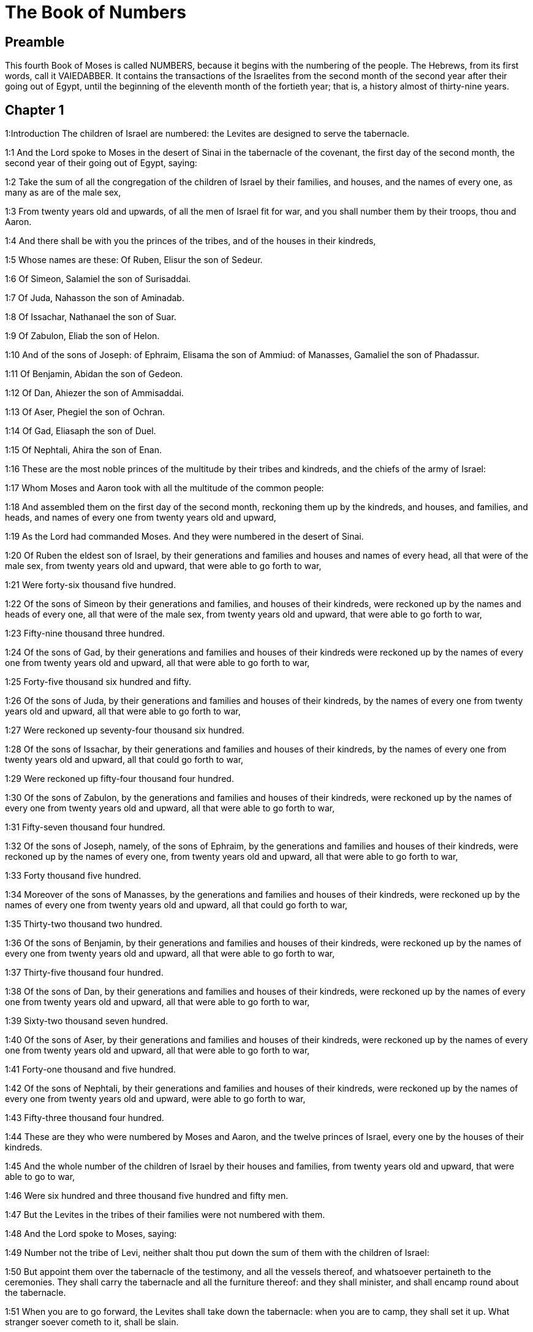 = The Book of Numbers

== Preamble

This fourth Book of Moses is called NUMBERS, because it begins with the numbering of the people. The Hebrews, from its first words, call it VAIEDABBER. It contains the transactions of the Israelites from the second month of the second year after their going out of Egypt, until the beginning of the eleventh month of the fortieth year; that is, a history almost of thirty-nine years.   

== Chapter 1

1:Introduction
The children of Israel are numbered: the Levites are designed to serve the tabernacle.  

1:1
And the Lord spoke to Moses in the desert of Sinai in the tabernacle of the covenant, the first day of the second month, the second year of their going out of Egypt, saying:  

1:2
Take the sum of all the congregation of the children of Israel by their families, and houses, and the names of every one, as many as are of the male sex,  

1:3
From twenty years old and upwards, of all the men of Israel fit for war, and you shall number them by their troops, thou and Aaron.  

1:4
And there shall be with you the princes of the tribes, and of the houses in their kindreds,  

1:5
Whose names are these: Of Ruben, Elisur the son of Sedeur.  

1:6
Of Simeon, Salamiel the son of Surisaddai.  

1:7
Of Juda, Nahasson the son of Aminadab.  

1:8
Of Issachar, Nathanael the son of Suar.  

1:9
Of Zabulon, Eliab the son of Helon.  

1:10
And of the sons of Joseph: of Ephraim, Elisama the son of Ammiud: of Manasses, Gamaliel the son of Phadassur.  

1:11
Of Benjamin, Abidan the son of Gedeon.  

1:12
Of Dan, Ahiezer the son of Ammisaddai.  

1:13
Of Aser, Phegiel the son of Ochran.  

1:14
Of Gad, Eliasaph the son of Duel.  

1:15
Of Nephtali, Ahira the son of Enan.  

1:16
These are the most noble princes of the multitude by their tribes and kindreds, and the chiefs of the army of Israel:  

1:17
Whom Moses and Aaron took with all the multitude of the common people:  

1:18
And assembled them on the first day of the second month, reckoning them up by the kindreds, and houses, and families, and heads, and names of every one from twenty years old and upward,  

1:19
As the Lord had commanded Moses. And they were numbered in the desert of Sinai.  

1:20
Of Ruben the eldest son of Israel, by their generations and families and houses and names of every head, all that were of the male sex, from twenty years old and upward, that were able to go forth to war,  

1:21
Were forty-six thousand five hundred.  

1:22
Of the sons of Simeon by their generations and families, and houses of their kindreds, were reckoned up by the names and heads of every one, all that were of the male sex, from twenty years old and upward, that were able to go forth to war,  

1:23
Fifty-nine thousand three hundred.  

1:24
Of the sons of Gad, by their generations and families and houses of their kindreds were reckoned up by the names of every one from twenty years old and upward, all that were able to go forth to war,  

1:25
Forty-five thousand six hundred and fifty.  

1:26
Of the sons of Juda, by their generations and families and houses of their kindreds, by the names of every one from twenty years old and upward, all that were able to go forth to war,  

1:27
Were reckoned up seventy-four thousand six hundred.  

1:28
Of the sons of Issachar, by their generations and families and houses of their kindreds, by the names of every one from twenty years old and upward, all that could go forth to war,  

1:29
Were reckoned up fifty-four thousand four hundred.  

1:30
Of the sons of Zabulon, by the generations and families and houses of their kindreds, were reckoned up by the names of every one from twenty years old and upward, all that were able to go forth to war,  

1:31
Fifty-seven thousand four hundred.  

1:32
Of the sons of Joseph, namely, of the sons of Ephraim, by the generations and families and houses of their kindreds, were reckoned up by the names of every one, from twenty years old and upward, all that were able to go forth to war,  

1:33
Forty thousand five hundred.  

1:34
Moreover of the sons of Manasses, by the generations and families and houses of their kindreds, were reckoned up by the names of every one from twenty years old and upward, all that could go forth to war,  

1:35
Thirty-two thousand two hundred.  

1:36
Of the sons of Benjamin, by their generations and families and houses of their kindreds, were reckoned up by the names of every one from twenty years old and upward, all that were able to go forth to war,  

1:37
Thirty-five thousand four hundred.  

1:38
Of the sons of Dan, by their generations and families and houses of their kindreds, were reckoned up by the names of every one from twenty years old and upward, all that were able to go forth to war,  

1:39
Sixty-two thousand seven hundred.  

1:40
Of the sons of Aser, by their generations and families and houses of their kindreds, were reckoned up by the names of every one from twenty years old and upward, all that were able to go forth to war,  

1:41
Forty-one thousand and five hundred.  

1:42
Of the sons of Nephtali, by their generations and families and houses of their kindreds, were reckoned up by the names of every one from twenty years old and upward, were able to go forth to war,  

1:43
Fifty-three thousand four hundred.  

1:44
These are they who were numbered by Moses and Aaron, and the twelve princes of Israel, every one by the houses of their kindreds.  

1:45
And the whole number of the children of Israel by their houses and families, from twenty years old and upward, that were able to go to war,  

1:46
Were six hundred and three thousand five hundred and fifty men.  

1:47
But the Levites in the tribes of their families were not numbered with them.  

1:48
And the Lord spoke to Moses, saying:  

1:49
Number not the tribe of Levi, neither shalt thou put down the sum of them with the children of Israel:  

1:50
But appoint them over the tabernacle of the testimony, and all the vessels thereof, and whatsoever pertaineth to the ceremonies. They shall carry the tabernacle and all the furniture thereof: and they shall minister, and shall encamp round about the tabernacle.  

1:51
When you are to go forward, the Levites shall take down the tabernacle: when you are to camp, they shall set it up. What stranger soever cometh to it, shall be slain.  

1:52
And the children of Israel shall camp every man by his troops and bands and army.  

1:53
But the Levites shall pitch their tents round about the tabernacle, lest there come indignation upon the multitude of the children of Israel, and they shall keep watch, and guard the tabernacle of the testimony.  

1:54
And the children of Israel did according to all things which the Lord had commanded Moses.   

== Chapter 2

2:Introduction
The order of the tribes in their camp.  

2:1
And the Lord spoke to Moses and Aaron, saying:  

2:2
All the children of Israel shall camp by their troops, ensigns, and standards, and the houses of their kindreds, round about the tabernacle of the covenant.  

2:3
On the east Juda shall pitch his tents by the bands of his army: and the prince of his sons; shall be Nahasson the son of Aminadab.  

2:4
And the whole sum of the fighting men of his stock, were seventy-four thousand six hundred.  

2:5
Next unto him they of the tribe of Issachar encamped, whose prince was Nathanael, the son of Suar.  

2:6
And the whole number of his fighting men were fifty-four thousand four hundred.  

2:7
In the tribe of Zabulon the prince was Eliab the son of Helon.  

2:8
And all the army of fighting men of his stock, were fifty-seven thousand four hundred.  

2:9
All that were numbered in the camp of Juda, were a hundred and eighty-six thousand four hundred: and they by their troops shall march first.  

2:10
In the camp of the sons of Ruben, on the south side, the prince shall be Elisur the son of Sedeur:  

2:11
And the whole army of his fighting men, that were numbered, were forty-six thousand five hundred.  

2:12
Beside him camped they of the tribe of Simeon: whose prince was Salamiel the son of Surisaddai.  

2:13
And the whole army of his fighting men, that were numbered, were fifty-nine thousand three hundred.  

2:14
In the tribe of Gad the prince was Eliasaph the son of Duel.  

2:15
And the whole army of his fighting men that were numbered, were forty-five thousand six hundred and fifty.  

2:16
All that were reckoned up in the camp of Ruben, were a hundred and fifty-one thousand four hundred and fifty, by their troops: they shall march in the second place.  

2:17
And the tabernacle of the testimony shall be carried by the officers of the Levites and their troops. As it shall be set up, so shall it be taken down. Every one shall march according to their places, and ranks.  

2:18
On the west side shall be the camp of the sons of Ephraim, whose prince was Elisama the son of Ammiud.  

2:19
The whole army of his fighting men, that were numbered, were forty thousand five hundred.  

2:20
And with them the tribe of the sons of Manasses, whose prince was Gamaliel the son of Phadassur.  

2:21
And the whole army of his fighting men, that were numbered, were thirty-two thousand two hundred.  

2:22
In the tribe of the sons of Benjamin the prince was Abidan the son of Gedeon.  

2:23
And the whole army of fighting men, that were reckoned up, were thirty-five thousand four hundred.  

2:24
All that were numbered in the camp of Ephraim, were a hundred and eight-thousand one hundred by their troops: they shall march in the third place.  

2:25
On the north side camped the sons of Dan: whose prince was Ahiezar the son of Ammisaddai.  

2:26
The whole army of his fighting men, that were numbered, were sixty-two thousand seven hundred.  

2:27
Beside him they of the tribe of Aser pitched their tents: whose prince was Phegiel the son of Ochran.  

2:28
The whole army of his fighting men, that were numbered, were forty-one thousand five hundred.  

2:29
Of the tribe of the sons of Nephtali the prince was Ahira the son of Enan.  

2:30
The whole army of his fighting men, were fifty-three thousand four hundred.  

2:31
All that were numbered in the camp of Dan, were a hundred and fifty-seven thousand six hundred: and they shall march last.  

2:32
This is the number of the children of Israel, of their army divided according to the houses of their kindreds and their troops, six hundred and three thousand five hundred and fifty.  

2:33
And the Levites were not numbered among the children of Israel: for so the Lord had commanded Moses.  

2:34
And the children of Israel did according to all things that the Lord had commanded. They camped by their troops, and marched by the families and houses of their fathers.   

== Chapter 3

3:Introduction
The Levites are numbered and their offices distinguished. They are taken in the place of the firstborn of the children of Israel.  

3:1
These are the generations of Aaron and Moses in the day that the Lord spoke to Moses in mount Sinai.  

3:2
And these the names of the sons of Aaron: his firstborn Nadab, then Abiu, and Eleazar, and Ithamar.  

3:3
These the names of the sons of Aaron the priests that were anointed, and whose hands were filled and consecrated, to do the functions of priesthood.  

3:4
Now Nadab and Abiu died, without children, when they offered strange fire before the Lord, in the desert of Sinai: and Eleazar and Ithamar performed the priestly office in the presence of Aaron their father.  

3:5
And the Lord spoke to Moses, saying:  

3:6
Bring the tribe of Levi, and make them stand in the sight of Aaron the priest to minister to him, and let them watch,  

3:7
And observe whatsoever appertaineth to the service of the multitude before the tabernacle of the testimony,  

3:8
And let them keep the vessels of the tabernacle, serving in the ministry thereof.  

3:9
And thou shalt give the Levites for a gift,  

3:10
To Aaron and to his sons, to whom they are delivered by the children of Israel. But thou shalt appoint Aaron and his sons over the service of priesthood. The stranger that approacheth to minister, shall be put to death.  

3:11
And the Lord spoke to Moses, saying:  

3:12
I have taken the Levites from the children of Israel, for every firstborn that openeth the womb among the children of Israel, and the Levites shall be mine.  

3:13
For every firstborn is mine: since I struck the firstborn in the land of Egypt: I have sanctified to myself whatsoever is firstborn in Israel both of man and beast, they are mine: I am the Lord.  

3:14
And the Lord spoke to Moses in the desert of Sinai, saying:  

3:15
Number the sons of Levi by the houses of their fathers and their families, every male from one month and upward.  

3:16
Moses numbered them as the Lord had commanded.  

3:17
And there were found sons of Levi by their names, Gerson and Caath Merari.  

3:18
The sons of Gerson: Lebni and Semei.  

3:19
The sons of Caath: Amram, and Jesaar, Hebron and Oziel:  

3:20
The sons of Merari, Moholi and Musi.  

3:21
Of Gerson were two families, the Lebnites, and the Semeites:  

3:22
Of which were numbered, people of the male sex from one month and upward, seven thousand five hundred.  

3:23
These shall pitch behind the tabernacle on the west,  

3:24
Under their prince Eliasaph the son of Lael.  

3:25
And their charge shall be in the tabernacle of the covenant:  

3:26
The tabernacle itself and the cover thereof, the hanging that is drawn before the doors of the tabernacle of the covenant, and the curtains of the court: the hanging also that is hanged in the entry of the court of the tabernacle, and whatsoever belongeth to the rite of the altar, the cords of the tabernacle, and all the furniture thereof.  

3:27
Of the kindred of Caath come the families of the Amramites and Jesaarites and Hebronites and Ozielites. These are the families of the Caathites reckoned up by their names:  

3:28
All of the male sex from one month and upward, eight thousand six hundred: they shall have the guard of the sanctuary,  

3:29
And shall camp on the south side.  

3:30
And their prince shall be Elisaphan the son of Oziel:  

3:31
And they shall keep the ark, and the table and the candlestick, the altars, and the vessels of the sanctuary, wherewith they minister, and the veil, and all the furniture of this kind.  

3:32
And the prince of the princes of the Levites, Eleazar, the son of Aaron the priest, shall be over them that watch for the guard of the sanctuary.  

3:33
And of Merari are the families of the Moholites, and Musites, reckoned up by their names:  

3:34
All of the male kind from one month and upward, six thousand two hundred.  

3:35
Their prince Suriel the son of Abihaiel: their shall camp on the north side.  

3:36
Under their custody shall be the boards of the tabernacle, and the bars, and the pillars and their sockets, and all things that pertain to this kind of service:  

3:37
And the pillars of the court round about with their sockets, and the pins with their cords.  

3:38
Before the tabernacle of the covenant, that is to say on the east side shall Moses and Aaron camp, with their sons, having the custody of the sanctuary, in the midst of the children of Israel. What stranger soever cometh unto it, shall be put to death.  

3:39
All the Levites, that I Moses and Aaron numbered according to the precept of the Lord, by their f families, of the male kind from one month and upward, were twenty-two thousand.  

3:40
And the Lord said to Moses: Number the firstborn of the male sex of the children of Israel, from one month and upward, and thou shalt take the sum of them.  

3:41
And thou shalt take the Levites to me for all the firstborn of the children of Israel, I am the Lord: and their cattle for all the firstborn of the cattle of the children of Israel:  

3:42
Moses reckoned up, as the Lord had commanded, the firstborn of the children of Israel:  

3:43
And the males by their names, from one month and upward, were twenty-two thousand two hundred and seventy-three.  

3:44
And the Lord spoke to Moses, saying:  

3:45
Take the Levites for the firstborn of the children of Israel, and the cattle of the Levites for their cattle, and the Levites shall be mine. I am the Lord.  

3:46
But for the price of the two hundred and seventy-three, of the firstborn of the children of Israel, that exceed the number of the Levites,  

3:47
Thou shalt take five sicles for every head, according to the weight of the sanctuary. A sicle hath twenty obols.  

3:48
And thou shalt give the money to Aaron and his sons, the price of them that are above.  

3:49
Moses therefore took the money of them that were above, and whom they had redeemed from the Levites,  

3:50
For the firstborn of the children of Israel, one thousand three hundred and sixty-five sicles, according to the weight of the sanctuary,  

3:51
And gave it to Aaron and his sons according to the word that the Lord had commanded him.   

== Chapter 4

4:Introduction
The age and time of the Levites’ service: their offices and burdens.  

4:1
And the Lord spoke to Moses, and Aaron, saying:  

4:2
Take the sum of the sons of Caath from the midst of the Levites, by their houses and families.  

4:3
From thirty years old and upward, to fifty years old, of all that go in to stand and to minister in the tabernacle of the covenant.  

4:4
This is the service of the sons of Caath:  

4:5
When the camp is; to set forward, Aaron and his sons shall go into the tabernacle of the covenant, and the holy of holies, and shall take down the veil that hangeth before the door, and shall wrap up the ark of the testimony in it,  

4:6
And shall cover it again with a cover of violet skins, and shall spread over it a cloth all of violet, and shall put in the bars.  

4:7
They shall wrap up also the table of proposition in a cloth of violet, and shall put with it the censers and little mortars, the cups and bowls to pour out the libations: the loaves shall be always on it:  

4:8
And they shall spread over it a cloth of scarlet, which again they shall cover with a covering of violet skins, and shall put in the bars.  

4:9
They shall take also a cloth of violet wherewith they shall cover the candlestick with the lamps and tongs thereof and the snuffers and all the oil vessels, which are necessary for the dressing of the lamps:  

4:10
And over all they shall put a cover of violet skins and put in the bars.  

4:11
And they shall wrap up the golden altar also in a cloth of violet, and shall spread over it a cover of violet skins, and put in the bars.  

4:12
All the vessels wherewith they minister in the sanctuary, they shall wrap up in a cloth of violet, and shall spread over it a cover of violet skins, and put in the bars.  

4:13
They shall cleanse the altar also from the ashes, and shall wrap it up in a purple cloth,  

4:14
And shall put it with all the vessels that they use in the ministry thereof, that is to say, firepans, fleshhooks and forks, pothooks and shovels. They shall cover all the vessels of the altar together with a covering of violet skins, and shall put in the bars.  

4:15
And when Aaron and his sons have wrapped up the sanctuary and the vessels thereof at the removing of the camp, then shall the sons of Caath enter in to carry the things wrapped up: and they shall not touch the vessels of the sanctuary, lest they die. These are the burdens of the sons of Caath: in the tabernacle of the covenant:  

4:16
And over them shall be Eleazar the son of Aaron the priest, to whose charge pertaineth the oil to dress the lamps, and the sweet incense, and the sacrifice, that is always offered, and the oil of unction, and whatsoever pertaineth to the service of the tabernacle, and of all the vessels that are in the sanctuary.  

4:17
And the Lord spoke to Moses and Aaron, saying:  

4:18
Destroy not the people of Caath from the midst of the Levites:  

4:19
But do this to them, that they may live, and not die, by touching the holies of holies. Aaron and his sons shall go in, and they shall appoint every man his work, and shall divide the burdens that every man is to carry.  

4:20
Let not others by any curiosity see the things that are in the sanctuary before they be wrapped up, otherwise they shall die.  

4:21
And the Lord spoke to Moses, saying:  

4:22
Take the sum of the sons of Gerson also by their houses and families and kindreds.  

4:23
From thirty years old and upward, unto fifty years old. Number them all that go in and minister in the tabernacle of the covenant.  

4:24
This is the office of the family of the Gersonites:  

4:25
To carry the curtains of the tabernacle and the roof of the covenant, the other covering, and the violet covering over all, and the hanging that hangeth in the entry of the tabernacle of the covenant,  

4:26
The curtains of the court, and the veil in the entry that is before tabernacle. All things that pertain to the altar, the cords and the vessels of the ministry,  

4:27
The sons of Gerson shall carry, by the commandment of Aaron and his sons: and each man shall know to what burden he must be assigned.  

4:28
This is the service of the family of the Gersonites in the tabernacle of the covenant, and they shall be under the hand of Ithamar the son of Aaron the priest.  

4:29
Thou shalt reckon up the sons of Merari also by the families and houses of their fathers,  

4:30
From thirty years old and upward, unto fifty years old, all that go in to the office of their ministry, and to the service of the covenant of the testimony.  

4:31
These are their burdens: They shall carry the boards of the tabernacle and the bars thereof, the pillars and their sockets,  

4:32
The pillars also of the court round about, with their sockets and pins and cords. They shall receive by account all the vessels and furniture, and so shall carry them.  

4:33
This is the office of the family of the Merarites, and their ministry in the tabernacle of the covenant: and they shall be under the hand of Ithamar the son of Aaron the priest.  

4:34
So Moses and Aaron and the princes of the synagogue reckoned up the sons of Caath, by their kindreds and the houses of their fathers,  

4:35
From thirty years old and upward, unto fifty years old, all that go in to the ministry of the tabernacle of the covenant:  

4:36
And they were found two thousand seven hundred and fifty.  

4:37
This is the number of the people of Caath that go in to the tabernacle of the covenant: these did Moses and Aaron number according to the word of the Lord by the hand of Moses.  

4:38
The sons of Gerson also were numbered by the kindreds and houses of their fathers,  

4:39
From thirty years old and upward, unto fifty years old, all that go in to minister in the tabernacle of the covenant:  

4:40
And they were found two thousand six hundred and thirty.  

4:41
This is the people of the Gersonites, whom Moses and Aaron numbered according to the word of the Lord.  

4:42
The sons of Merari also were numbered by the kindreds and houses of their fathers,  

4:43
From thirty years old and upward, unto fifty years old, all that go in to fulfil the rites of the tabernacle of the covenant:  

4:44
And they were found three thousand two hundred.  

4:45
This is the number of the sons of Merari, whom Moses and Aaron reckoned up according to the commandment of the Lord by the hand of Moses.  

4:46
All that were reckoned up of the Levites, and whom Moses and Aaron and the princes of Israel took by name, by the kindreds and houses of their fathers,  

4:47
From thirty years old and upward, until fifty years old, that go into the ministry of the tabernacle, and to carry the burdens,  

4:48
Were in all eight thousand five hundred and eighty.  

4:49
Moses reckoned them up according to the word of the Lord, every one according to their office and burdens, as the Lord had commanded him.   

== Chapter 5

5:Introduction
The unclean are removed out of the camp: confession of sins, and satisfaction: firstfruits and oblations belonging to the priests: trial of jealousy.  

5:1
And the Lord spoke to Moses, saying:  

5:2
Command the children of Israel, that they cast out of the camp every leper, and whosoever hath an issue of seed, or is defiled by the dead:  

5:3
Whether it be man or woman, cast ye them out of the camp, lest they defile it when I shall dwell with you,  

5:4
And the children of Israel did so, and they cast them forth without the camp, as the Lord had spoken to Moses.  

5:5
And the Lord spoke to Moses, saying:  

5:6
Say to the children of Israel: When a man or woman shall have committed any of all the sins that men are wont to commit, and by negligence shall have transgressed the commandment of the Lord, and offended,  

5:7
They shall confess their sin, and restore the principal itself, and the fifth part over and above, to him against whom they have sinned.  Shall confess.... This confession and satisfaction, ordained in the Old Law, was a figure of the sacrament of penance.  

5:8
But if there be no one to receive it, they shall give it to the Lord, and it shall be the priest’s, besides the ram that is offered for expiation, to be an atoning sacrifice.  

5:9
All the firstfruits also, which the children of Israel offer, belong to the priest:  

5:10
And whatsoever is offered into the sanctuary by every one, and is delivered into the hands of the priest, it shall be his.  

5:11
And the Lord spoke to Moses, saying:  

5:12
Speak to the children of Israel, and thou shalt say to them: The man whose wife shall have gone astray, and contemning her husband,  

5:13
Shall have slept with another man, and her husband cannot discover it, but the adultery is secret, and cannot be proved by witnesses, because she was not found in the adultery:  

5:14
If the spirit of jealousy stir up the husband against his wife, who either is defiled, or is charged with false suspicion,  The spirit of jealousy, etc.... This ordinance was designed to clear the innocent, and to prevent jealous husbands from doing mischief to their wives: as likewise to give all a horror of adultery, by punishing it in so remarkable a manner.  

5:15
He shall bring her to the priest, and shall offer an oblation for her, the tenth part of a measure of barley meal: he shall not pour oil thereon, nor put frankincense upon it: because it is a sacrifice of jealousy, and an oblation searching out adultery.  

5:16
The priest therefore shall offer it, and set it before the Lord.  

5:17
And he shall take holy water in an earthen vessel, and he shall cast a little earth of the pavement of the tabernacle into it.  

5:18
And when the woman shall stand before the Lord, he shall uncover her head, and shall put on her hands the sacrifice of remembrance, and the oblation of jealousy: and he himself shall hold the most bitter waters, whereon he hath heaped curses with execration.  

5:19
And he shall adjure her, and shall say: If another man hath not slept with thee, and if thou be not defiled by forsaking thy husband’s bed, these most bitter waters, on which I have heaped curses, shall not hurt thee.  

5:20
But if thou hast gone aside from thy husband, and art defiled, and hast lain with another man:  

5:21
These curses shall light upon thee: The Lord make thee a curse, and an example for all among his people: may he make thy thigh to rot, and may thy belly swell and burst asunder.  

5:22
Let the cursed waters enter into thy belly, and may thy womb swell and thy thigh rot. And the woman shall answer, Amen, amen.  

5:23
And the priest shall write these curses in a book, and shall wash them out with the most bitter waters, upon which he hath heaped the curses,  

5:24
And he shall give them her to drink. And when she hath drunk them up,  

5:25
The priest shall take from her hand the sacrifice of jealousy, and shall elevate it before the Lord, and shall put it upon the altar: yet so as first,  

5:26
To take a handful of the sacrifice of that which is offered, and burn it upon the altar: and so give the most bitter waters to the woman to drink.  

5:27
And when she hath drunk them, if she be defiled, and having despised her husband be guilty of adultery, the malediction shall go through her, and her belly swelling, her thigh shall rot: and the woman shall be a curse, and an example to all the people.  

5:28
But if she be not defiled, she shall not be hurt, and shall bear children.  

5:29
This is the law of jealousy. If a woman hath gone aside from her husband, and be defiled,  

5:30
And the husband stirred up by the spirit of jealousy bring her before the Lord, and the priest do to her according to all things that are here written:  

5:31
The husband shall be blameless, and she shall bear her iniquity.   

== Chapter 6

6:Introduction
The law of the Nazarites: the form of blessing the people.  

6:1
And the Lord spoke to Moses, saying:  

6:2
Speak to the children of Israel, and thou shalt say to them: When a man, or woman, shall make a vow to be sanctified, and will consecrate themselves to the Lord:  

6:3
They shall abstain from wine, and from every thing that may make a man drunk. They shall not drink vinegar of wine, or of any other drink, nor any thing that is pressed out of the grape: nor shall they eat grapes either fresh or dried.  

6:4
All the days that they are consecrated to the Lord by vow: they shall eat nothing that cometh of the vineyard, from the raisin even to the kernel.  

6:5
All the time of his separation no razor shall pass over his head, until the day be fulfilled of his consecration to the Lord. He shall be holy, and shall let the hair of his head grow.  

6:6
All the time of his consecration he shall not go in to any dead,  

6:7
Neither shall he make himself unclean, even for his father, or for his mother, or for his brother, or for his sister, when they die, because the consecration of his God is upon his head.  

6:8
All the days of his separation he shall be holy to the Lord.  

6:9
But if any man die suddenly before him: the head of his consecration shall be defiled: and he shall shave it forthwith on the same day of his purification, and again on the seventh day.  

6:10
And on the eighth day he shall bring two turtles, or two young pigeons to the priest in the entry of the covenant of the testimony.  

6:11
And the priest shall offer one for sin, and the other for a holocaust, and shall pray for him, for that he hath sinned by the dead: and he shall sanctify his head that day:  

6:12
And shall consecrate to the Lord the days of his separation, offering a lamb of one year for sin: yet so that the former days be made void, because his sanctification was profaned.  

6:13
This is the law of consecration. When the days which he had determined by vow shall be expired, he shall bring him to the door of the tabernacle of the covenant,  

6:14
And shall offer his oblation to the Lord: one he lamb of a year old without blemish for a holocaust, and one ewe lamb of a year old without blemish for a sin offering, and one ram without blemish for a victim of peace offering,  

6:15
A basket also of unleavened bread, tempered with oil, and wafers without leaven anointed with oil, and the libations of each:  

6:16
And the priest shall present them before the Lord, and shall offer both the sin offering and the holocaust.  

6:17
But the ram he shall immolate for a sacrifice of peace offering to the Lord, offering at the same time the basket of unleavened bread, and the libations that are due by custom.  

6:18
Then shall the hair of the consecration of the Nazarite, be shaved off before the door of the tabernacle of the covenant: and he shall take his hair, and lay it upon the fire, which is under the sacrifice of the peace offerings.  

6:19
And shall take the boiled shoulder of the ram, and one unleavened cake out of the basket, and one unleavened wafer, and he shall deliver them into the hands of the Nazarite, after his head is shaven.  

6:20
And receiving them again from him, he shall elevate them in the sight of the Lord: and they being sanctified shall belong to the priest, as the breast, which was commanded to be separated, and the shoulder. After this the Nazarite may drink wine.  

6:21
This is the law of the Nazarite, when he hath vowed his oblation to the Lord in the time of his consecration, besides those things which his hand shall find, according to that which he had vowed in his mind, so shall he do for the fulfilling of his sanctification.  

6:22
And the Lord spoke to Moses, saying:  

6:23
Say to Aaron and his sons: Thus shall you bless the children of Israel, and you shall say to them:  

6:24
The Lord bless thee, and keep thee.  

6:25
The Lord shew his face to thee, and have mercy on thee.  

6:26
The Lord turn his countenance to thee, and give thee peace.  

6:27
And they shall invoke my name upon the children of Israel, and I will bless them.   

== Chapter 7

7:Introduction
The offerings of the princes at the dedication of the tabernacle. God speaketh to Moses from the propitiatory.  

7:1
And it came to pass in the day that Moses had finished the tabernacle, and set it up, and had anointed and sanctified it with all its vessels, the altar likewise and all the vessels thereof,  

7:2
The princes of Israel and the heads of the families, in every tribe, who were the rulers of them who had been numbered, offered  

7:3
Their gifts before the Lord, six wagons covered, and twelve oxen. Two princes offered one wagon, and each one an ox, and they offered them before the tabernacle.  

7:4
And the Lord said to Moses:  

7:5
Receive them from them to serve in the ministry of the tabernacle, and thou shalt deliver them to the Levites according to the order of their ministry.  

7:6
Moses therefore receiving the wagons and the oxen, delivered them to the Levites.  

7:7
Two wagons and four oxen he gave to the sons of Gerson, according to their necessity.  

7:8
The other four wagons, and eight oxen he gave to the sons of Merari, according to their offices and service, under the hand of Ithamar the son of Aaron the priest.  

7:9
But to the sons of Caath he gave no wagons or oxen: because they serve in the sanctuary and carry their burdens upon their own shoulders.  

7:10
And the princes offered for the dedication of the altar on the day when it was anointed, their oblation before the altar.  

7:11
And the Lord said to Moses: Let each of the princes one day after another offer their gifts for the dedication of the altar.  

7:12
The first day Nahasson the son of Aminadab of the tribe of Juda offered his offering:  

7:13
And his offering was a silver dish weighing one hundred and thirty sicles, a silver bowl of seventy sicles according to the weight of the sanctuary, both full of flour tempered with oil for a sacrifice:  

7:14
A little mortar of ten sicles of gold full of incense:  

7:15
An ox of the herd, and a ram, and lamb of a year old for a holocaust:  

7:16
And a buck goat for sin:  

7:17
And for the sacrifice of peace offerings, two oxen, five rams, five he goats, five lambs of a year old. This was the offering of Nahasson the son of Aminadab.  

7:18
The second day Nathanael the son of Suar, prince of the tribe of Issachar, made his offering,  

7:19
A silver dish weighing one hundred and thirty sicles, a silver bowl of seventy sicles, according to the weight of the sanctuary, both full of flour tempered with oil for a sacrifice:  

7:20
A little mortar of gold weighing ten sicles full of incense:  

7:21
An ox of the herd, and a ram, and a lamb of a year old for a holocaust:  

7:22
And a buck goat for sin:  

7:23
And for the sacrifice of peace offerings, two oxen, five rams, five buck goats, five lambs of a year old. This was the offering of Nathanael the son of Suar.  

7:24
The third day the prince of the sons of Zabulon, Eliab the son of Helon,  

7:25
Offered a silver dish weighing one hundred and thirty sicles, a silver bowl of seventy sicles by the weight of the sanctuary, both full of flour tempered with oil for a sacrifice:  

7:26
A little mortar of gold weighing ten sicles full of incense:  

7:27
An ox of the herd, and a ram, and a lamb of a year old for a holocaust:  

7:28
And a buck goat for sin:  

7:29
And for the sacrifice of peace offerings, two oxen, five rams, five buck goats, five lambs of a year old. This is the oblation of Eliab the son of Helon.  

7:30
The fourth day the prince of the sons of Ruben, Elisur the son of Sedeur,  

7:31
Offered a silver dish weighing one hundred and thirty sicles, a silver bowl of seventy sicles according to the weight of the sanctuary, both full of flour tempered with oil for a sacrifice:  

7:32
A little mortar of gold weighing ten sicles full of incense:  

7:33
An ox of the herd, and a ram, and a lamb of a year old, for a holocaust:  

7:34
And a buck goat for sin:  

7:35
And for victims of peace offerings two oxen, five rams, five buck goats, five lambs of a year old. This was the offering of Elisur the son of Sedeur.  

7:36
The fifth day the prince of the sons of Simeon, Salamiel the son of Surisaddai,  

7:37
Offered a silver dish weighing one hundred and thirty sicles, a silver bowl of seventy sicles after the weight of the sanctuary, both full of flour tempered with oil for a sacrifice:  

7:38
A little mortar of gold weighing ten sicles full of incense:  

7:39
An ox of the herd, and a ram, and a lamb of a year old for a holocaust:  

7:40
And a buck goat for sin:  

7:41
And for sacrifices of peace offerings, two oxen, five rams, five buck goats, five lambs of a year old. This was the offering of Salamiel the son of Surisaddai.  

7:42
The sixth day the prince of the sons of Gad, Eliasaph the son of Duel,  

7:43
Offered a silver dish weighing a hundred and thirty sicles, a silver bowl of seventy sicles by the weight of the sanctuary, both full of flour tempered with oil for a sacrifice:  

7:44
A little mortar of gold weighing ten sicles full of incense:  

7:45
An ox of the herd, and a ram, and a lamb of a year old for a holocaust:  

7:46
And a buck goat for sin:  

7:47
And for sacrifices of peace offerings, two oxen, five rams, five buck goats, five lambs of a year old. This was the offering of Eliasaph the son of Duel.  

7:48
The seventh day the prince of the sons of Ephraim, Elisama the son of Ammiud,  

7:49
Offered a silver dish weighing a hundred and thirty sicles, a silver bowl of seventy sicles according to the weight of the sanctuary, both full of flour tempered with oil for a sacrifice:  

7:50
A little mortar of gold weighing ten sicles full of incense:  

7:51
An ox of the herd, and a ram, and a lamb of a year old for a holocaust:  

7:52
And a buck goat for sin:  

7:53
And for sacrifices of peace offerings, two oxen, five rams, five buck goats, five lambs of a year old. This was the offering of Elisama the son of Ammiud.  

7:54
The eighth day the prince of the sons of Manasses, Gamaliel the son of Phadassur,  

7:55
Offered a silver dish, weighing a hundred and thirty sicles, a silver bowl of seventy sicles, according to the weight of the sanctuary, both full of flour tempered with oil for a sacrifice:  

7:56
A little mortar of gold weighing ten sicles full of incense:  

7:57
An ox of the herd, and a ram, and a lamb of a year old for a holocaust:  

7:58
And a buck goat for sin:  

7:59
And for sacrifices of peace offerings, two oxen, five rams, five buck goats, five lambs of a year old. This was the offering of Gamaliel the son of Phadassur.  

7:60
The ninth day the prince of the sons of Benjamin, Abidan the son of Gedeon,  

7:61
Offered a silver dish weighing a hundred and thirty sicles, a silver bowl of seventy sicles by the weight of the sanctuary, both full of flour tempered with oil for a sacrifice:  

7:62
A little mortar of gold weighing ten sicles full of incense:  

7:63
An ox of the herd, and a ram, and a lamb of a year old for a holocaust:  

7:64
And a buck goat for sin:  

7:65
And for sacrifices of peace offerings, two oxen, five rams, five buck goats, five lambs of a year old. This was the offering of Abidan the son of Gedeon.  

7:66
The tenth day the princes of the sons of Dan, Ahiezer the son of Ammisaddai,  

7:67
Offered a silver dish weighing a hundred and thirty sicles, a silver bowl of seventy sicles, according to the weight of the sanctuary, both full of flour tempered with oil for a sacrifice:  

7:68
A little mortar of gold weighing ten sicles full of incense:  

7:69
An ox of the herd, and a ram, and a lamb of a year old for a holocaust:  

7:70
And a buck goat for sin:  

7:71
And for sacrifices of peace offerings, two oxen, five rams, five buck goats, five lambs of a year old. This was the offering of Ahiezer the son of Ammisaddai.  

7:72
The eleventh day the prince of the sons of Aser, Phegiel the son of Ochran,  

7:73
Offered a silver dish weighing a hundred and thirty sicles, a silver bowl of seventy sicles, according to the weight of the sanctuary, both full of flour tempered with oil for a sacrifice:  

7:74
A little mortar of gold weighing ten sicles full of incense:  

7:75
An ox of the herd, and a ram, and a lamb of a year old for a holocaust:  

7:76
And a buck goat for sin:  

7:77
And for sacrifices of peace offerings, two oxen, five rams, five buck goats, five lambs of a year old. This was the offering of Phegiel the son of Ochran.  

7:78
The twelfth day the prince of the sons of Nephtali, Ahira the son of Enan,  

7:79
Offered a silver dish weighing a hundred and thirty sicles, a silver bowl of seventy sicles, according to the weight of the sanctuary, both full of flour tempered with oil for a sacrifice:  

7:80
A little mortar of gold weighing ten sicles full of incense:  

7:81
An ox of the herd, and a ram, and a lamb of a year old for a holocaust:  

7:82
And a buck goat for sin:  

7:83
And for sacrifices of peace offerings, two oxen, five rams, five buck goats, five lambs of a year old. This was the offering of Ahira the son of Enan.  

7:84
These were the offerings made by the princes of Israel in the dedication of the altar, in the day wherein it was consecrated. Twelve dishes of silver: twelve silver bowls: twelve little mortars of gold:  

7:85
Each dish weighing a hundred and thirty sicles of silver, and each bowl seventy sicles: that is, putting all the vessels of silver together, two thousand four hundred sicles, by the weight of the sanctuary.  

7:86
Twelve little mortars of gold full of incense, weighing ten sicles apiece, by the weight of the sanctuary: that is, in all a hundred and twenty sicles of gold.  

7:87
Twelve oxen out of the herd for a holocaust, twelve rams, twelve lambs of a year old, and their libations: twelve buck goats for sin.  

7:88
And for sacrifices of peace offerings, oxen twenty-four, rams sixty, buck goats sixty, lambs of a year old sixty. These things were offered in the dedication of the altar, when it was anointed.  

7:89
And when Moses entered into the tabernacle of the covenant, to consult the oracle, he heard the voice of one speaking to him from the propitiatory, that is over the ark between the two cherubims, and from this place he spoke to him.   

== Chapter 8

8:Introduction
The seven lamps are placed on the golden candlestick, to shine towards the loaves of proposition: the ordination of the Levites: and to what age they shall serve in the tabernacle.  

8:1
And the Lord spoke to Moses, saying:  

8:2
Speak to Aaron, and thou shalt say to him: When thou shalt place the seven lamps, let the candlestick be set up on the south side. Give orders therefore that the lamps look over against the north, towards the table of the loaves of proposition, over against that part shall they give light, towards which the candlestick looketh.  

8:3
And Aaron did so, and he put the lamps upon the candlestick, as the Lord had commanded Moses.  

8:4
Now this was the work of the candlestick, it was of beaten gold, both the shaft in the middle, and all that came out of both sides of the branches: according to the pattern which the Lord had shewn to Moses, so he made the candlestick.  

8:5
And the Lord spoke to Moses, saying:  

8:6
Take the Levites out of the midst of the children of Israel, and thou shalt purify them,  

8:7
According to this rite: Let them be sprinkled with the water of purification, and let them shave all the hairs of their flesh. And when they shall have washed their garments, and are cleansed,  Let them be sprinkled with the water of purification.... This was the holy water mixed with the ashes of the red cow, Num. 19., appointed for purifying all that were unclean. It was a figure of the blood of Christ, applied to our souls by his holy sacraments.  

8:8
They shall take an ox of the herd, and for the offering thereof fine flour tempered with oil: and thou shalt take another ox of the herd for a sin offering:  

8:9
And thou shalt bring the Levites before the tabernacle of the covenant, calling together all the multitude of the children of Israel:  

8:10
And when the Levites are before the Lord, the children of Israel shall put their hands upon them:  

8:11
And Aaron shall offer the Levites, as a gift in the sight of the Lord from the children of Israel, that they may serve in his ministry.  

8:12
The Levites also shall put their hands upon the heads of the oxen, of which thou shalt sacrifice one for sin, and the other for a holocaust to the Lord, to pray for them.  

8:13
And thou shalt set the Levites in the sight of Aaron and of his, and shalt consecrate them being offered to the Lord,  

8:14
And shalt separate them from the midst of the children of Israel, to be mine.  

8:15
And afterwards they shall enter into the tabernacle of the covenant, to serve me. And thus shalt thou purify and consecrate them for an oblation of the Lord: for as a gift they were given me by the children of Israel.  

8:16
I have taken them instead of the firstborn that open every womb in Israel,  

8:17
For all the firstborn of the children of Israel, both of men and of beasts, are mine. From the day that I slew every firstborn in the land of Egypt, have I sanctified them to myself:  

8:18
And I have taken the Levites for all the firstborn of the children of Israel:  

8:19
And have delivered them for a gift to Aaron and his sons out of the midst of the people, to serve me for Israel in the tabernacle of the covenant, and to pray for them, lest there should be a plague among the people, if they should presume to approach unto my sanctuary.  

8:20
And Moses and Aaron and all the multitude of the children of Israel did with the Levites all that the Lord had commanded Moses:  

8:21
And they were purified, and washed their garments. And Aaron lifted them up in the sight of the Lord, and prayed for them,  

8:22
That being purified they might go into the tabernacle of the covenant to do their services before Aaron and his sons. As the Lord had commanded Moses touching the Levites, so was it done.  

8:23
And the Lord spoke to Moses, saying:  

8:24
This is the law of the Levites: From twenty-five years old and upwards, they shall go in to minister in the tabernacle of the covenant.  

8:25
And when they shall have accomplished the fiftieth year of their age, they shall cease to serve:  

8:26
And they shall be the ministers of their brethren in the tabernacle of the covenant, to keep the things that are committed to their care, but not to do the works. Thus shalt thou order the Levites touching their charge.   

== Chapter 9

9:Introduction
The precept of the pasch is renewed: the unclean and travellers are to observe it the second month: the camp is guided by the pillar of the cloud.  

9:1
The Lord spoke to Moses in the desert of Sinai, the second year after they were come out of the land of Egypt, in the first month, saying:  

9:2
Let the children of Israel make the phase in its due time,  Make the phase.... That is, keep the paschal solemnity, and eat the paschal lamb.  

9:3
The fourteenth day of this month in the evening, according to all the ceremonies and justifications thereof.  

9:4
And Moses commanded the children of Israel that they should make the phase.  

9:5
And they made it in its proper time: the fourteenth day of the month at evening, in mount Sinai. The children of Israel did according to all things that the Lord had commanded Moses.  

9:6
But behold some who were unclean by occasion of the soul of a man, who could not make the phase on that day, coming to Moses and Aaron,  Behold some who were unclean by occasion of the soul of a man, etc.... That is, by having touched or come near a dead body, out of which the soul was departed.  

9:7
Said to them: We are unclean by occasion of the soul of a man. Why are we kept back that we may not offer in its season the offering to the Lord among the children of Israel?  

9:8
And Moses answered them: Stay that I may consult the Lord what he will ordain concerning you.  

9:9
And the Lord spoke to Moses, saying:  

9:10
Say to the children of Israel: The man that shall be unclean by occasion of one that is dead, or shall be in a journey afar off in your nation, let him make the phase to the Lord.  

9:11
In the second month, on the fourteenth day of the month in the evening, they shall eat it with unleavened bread and wild lettuce:  

9:12
They shall not leave any thing thereof until morning, nor break a bone thereof, they shall observe all the ceremonies of the phase.  

9:13
But if any man is clean, and was not on a journey, and did not make the phase, that soul shall be cut off from among his people, because he offered not sacrifice to the Lord in due season: he shall bear his sin.  

9:14
The sojourner also and the stranger if they be among you, shall make the phase to the Lord according to the ceremonies and justifications thereof. The same ordinances shall be with you both for the stranger, and for him that was born in the land.  

9:15
Now on the day that the tabernacle was reared up, a cloud covered it. But from the evening there was over the tabernacle, as it were, the appearance of fire until the morning.  

9:16
So it was always: by day the cloud covered it, and by night as it were the appearance of fire.  

9:17
And when the cloud that covered the tabernacle was taken up, then the children of Israel marched forward: and in the place where the cloud stood still, there they camped.  

9:18
At the commandment of the Lord they marched, and at his commandment they pitched the tabernacle. All the days that the cloud abode over the tabernacle, they remained in the same place:  

9:19
And if it was so that it continued over it a long time, the children of Israel kept the watches of the Lord, and marched not,  

9:20
For as many days soever as the cloud stayed over the tabernacle. At the commandment of the Lord they pitched their tents, and at his commandment they took them down.  

9:21
If the cloud tarried from evening until morning, and immediately at break of day left the tabernacle, they marched forward: and if it departed after a day and a night, they took down their tents.  

9:22
But if it remained over the tabernacle for two days or a month or a longer time, the children of Israel remained in the same place, and marched not: but immediately as soon as it departed, they removed the camp.  

9:23
By the word of the Lord they pitched their tents, and by his word they marched: and kept the watches of the Lord according to his commandment by the hand of Moses.   

== Chapter 10

10:Introduction
The silver trumpets and their use. They march from Sinai.  

10:1
And the Lord spoke to Moses, saying:  

10:2
Make thee two trumpets of beaten silver, wherewith thou mayest call together the multitude when the camp is to be removed.  

10:3
And when thou shalt sound the trumpets, all the multitude shall gather unto thee to the door of the tabernacle of the covenant.  

10:4
If thou sound but once, the princes and the heads of the multitude of Israel shall come to thee.  

10:5
But if the sound of the trumpets be longer, and with interruptions, they that are on the east side, shall first go forward.  

10:6
And at the second sounding and like noise of the trumpet, they who lie on the south side shall take up their tents. And after this manner shall the rest do, when the trumpets shall sound for a march.  

10:7
But when the people is to be gathered together, the sound of the trumpets shall be plain, and they shall not make a broken sound.  

10:8
And the sons of Aaron the priest shall sound the trumpets: and this shall be an ordinance for ever in your generations.  

10:9
If you go forth to war out of your land against the enemies that fight against you, you shall sound aloud with the trumpets, and there shall be a remembrance of you before the Lord your God, that you may be delivered out of the hands of your enemies.  

10:10
If at any time you shall have a banquet, and on your festival days, and on the first days of your months, you shall sound the trumpets over the holocausts, and the sacrifices of peace offerings, that they may be to you for a remembrance of your God. I am the Lord your God.  

10:11
The second year, in the second month, the twentieth day of the month, the cloud was taken up from the tabernacle of the covenant.  

10:12
And the children of Israel marched by their troops from the desert of Sinai, and the cloud rested in the wilderness of Pharan.  

10:13
And the first went forward according to the commandment of the Lord by the hand of Moses.  

10:14
The sons of Juda by their troops: whose prince was Nahasson the son of Aminadab.  

10:15
In the tribe of the sons of Issachar, the prince was Nathanael the son of Suar.  

10:16
In the tribe of Zabulon, the prince was Eliab the son of Helon.  

10:17
And the tabernacle was taken down, and the sons of Gerson and Merari set forward, bearing it.  

10:18
And the sons of Ruben also marched, by their troops and ranks, whose prince was Helisur the son of Sedeur.  

10:19
And in the tribe of Simeon, the prince was Salamiel the son of Surisaddai.  

10:20
And in the tribe of Gad, the prince was Eliasaph the son of Duel.  

10:21
Then the Caathites also marched carrying the sanctuary. So long was the tabernacle carried, till they came to the place of setting it up.  

10:22
The sons of Ephraim also moved their camp by their troops, in whose army the prince was Elisama the son of Ammiud.  

10:23
And in the tribe of the sons of Manasses, the prince was Gamaliel the son of Phadassur.  

10:24
And in the tribe of Benjamin, the prince was Abidan the son of Gedeon.  

10:25
The last of all the camp marched the sons of Dan by their troops, in whose army the prince was Ahiezer the son of Ammisaddai.  

10:26
And in the tribe of the sons of Aser, the prince was Phegiel the son of Ochran.  

10:27
And in the tribe of the sons of Nephtali, the prince was Ahira the son of Enan.  

10:28
This was the order of the camps, and marches of the children of Israel by their troops, when they set forward.  

10:29
And Moses said to Hobab the son of Raguel the Madianite, his kinsman: We are going towards the place which the Lord will give us: come with us, that we may do thee good: for the Lord hath promised good things to Israel.  

10:30
But he answered him: I will not go with thee, but I will return to my country, wherein I was born.  

10:31
And he said: Do not leave us: for thou knowest in what places we should encamp in the wilderness, and thou shalt be our guide.  

10:32
And if thou comest with us, we will give thee what is the best of the riches which the Lord shall deliver to us.  

10:33
So they marched from the mount of the Lord three days’ journey, and the ark of the covenant of the Lord went before them, for three days providing a place for the camp.  

10:34
The cloud also of the Lord was over them by day when they marched.  

10:35
And when the ark was lifted up, Moses said: Arise, O Lord, and let thy enemies be scattered, and let them that hate thee, flee from before thy face.  

10:36
And when it was set down, he said: Return, O Lord, to the multitude of the host of Israel.   

== Chapter 11

11:Introduction
The people murmur and are punished with fire. God appointeth seventy ancients for assistants to Moses. They prophesy. The people have their fill of flesh, but forthwith many die of the plague.  

11:1
In the mean time there arose a murmuring of the people against the Lord, as it were repining at their fatigue. And when the Lord heard it he was angry. And the fire of the Lord being kindled against them, devoured them that were at the uttermost part of the camp.  

11:2
And when the people cried to Moses, Moses prayed to the Lord, and the fire was swallowed up.  

11:3
And he called the name of that place, The burning: for that the fire of the Lord had been kindled against them.  The burning.... Hebrew, Taberah.  

11:4
For a mixt multitude of people, that came up with them, burned with desire, sitting and weeping, the children of Israel also being joined with them, and said: Who shall give us flesh to eat?  A mixt multitude.... These were people that came with them out of Egypt, who were not of the race of Israel; who, by their murmuring, drew also the children of Israel to murmur: this should teach us the danger of associating ourselves with the children of Egypt, that is, with the lovers and admirers of this wicked world.  

11:5
We remember the fish that we ate in Egypt free cost: the cucumbers come into our mind, and the melons, and the leeks, and the onions, and the garlic.  

11:6
Our soul is dry, our eyes behold nothing else but manna.  

11:7
Now the manna was like coriander seed, of the colour of bdellium.  Bdellium.... Bdellium, according to Pliny, 1.21, c. 9. was of the colour of a man’s nail, white and bright.  

11:8
And the people went about, and gathering it, ground it in a mill, or beat it in a mortar, and boiled it in a pot, and made cakes thereof of the taste of bread tempered with oil.  

11:9
And when the dew fell in the night upon the camp, the manna also fell with it.  

11:10
Now Moses heard the people weeping by their families, every one at the door of his tent. And the wrath of the Lord was exceedingly enkindled: to Moses also the thing seemed insupportable.  

11:11
And he said to the Lord: Why hast thou afflicted thy servant? Wherefore do I not find favour before thee? And why hast thou laid the weight of all this people upon me?  

11:12
Have I conceived all this multitude, or begotten them, that thou shouldst say to me: Carry them in thy bosom as the nurse is wont to carry the little infant, and bear them into the land, for which thou hast sworn to their fathers?  

11:13
Whence should I have flesh to give to so great a multitude? They weep against me, saying: Give us flesh that we may eat.  

11:14
I am not able alone to bear all this people, because it is too heavy for me.  

11:15
But if it seem unto thee otherwise, I beseech thee to kill me, and let me find grace in thy eyes, that I be not afflicted with so great evils.  

11:16
And the Lord said to Moses: Gather unto me seventy men of the ancients of Israel, whom thou knowest to be ancients and masters of the people: and thou shalt bring them to the door of the tabernacle of the covenant, and shalt make them stand there with thee,  Seventy men.... This was the first institution of the council or senate, called the Sanhedrin, consisting of seventy or seventy-two senators or counsellors.  

11:17
That I may come down and speak with thee: and I will take of thy spirit, and will give to them, that they may bear with thee the burden of the people, and thou mayest not be burthened alone.  

11:18
And thou shalt say to the people: Be ye sanctified: to morrow you shall eat flesh: for I have heard you say: Who will give us flesh to eat? It was well with us in Egypt. That the Lord may give you flesh, and you may eat:  

11:19
Not for one day, nor two, nor five, nor ten, no nor for twenty.  

11:20
But even for a month of days, till it come out at your nostrils, and become loathsome to you, because you have cast off the Lord, who is in the midst of you, and have wept before him, saying: Why came we out of Egypt?  

11:21
And Moses said: There are six hundred thousand footmen of this people, and sayest thou: I will give them flesh to eat a whole month?  

11:22
Shall then a multitude of sheep and oxen be killed, that it may suffice for their food? or shall the fishes of the sea be gathered together to fill them?  

11:23
And the Lord answered him: Is the hand of the Lord unable? Thou shalt presently see whether my word shall come to pass or no.  

11:24
Moses therefore came, and told the people the words of the Lord, and assembled seventy men of the ancients of Israel, and made them to stand about the tabernacle.  

11:25
And the Lord came down in a cloud, and spoke to him, taking away of the spirit that was in Moses, and giving to the seventy men. And when the spirit had rested on them they prophesied, nor did they cease afterwards.  

11:26
Now there remained in the camp two of the men, of whom one was called Eldad, and the other Medad, upon whom the spirit rested; for they also had been enrolled, but were not gone forth to the tabernacle.  

11:27
And when they prophesied in the camp, there ran a young man, and told Moses, saying: Eldad and Medad prophesy in the camp.  

11:28
Forthwith Josue the son of Nun, the minister of Moses, and chosen out of many, said: My lord Moses forbid them.  

11:29
But he said: Why hast thou emulation for me? O that all the people might prophesy, and that the Lord would give them his spirit!  

11:30
And Moses returned, with the ancients of Israel, into the camp.  

11:31
And a wind going out from the Lord, taking quails up beyond the sea brought them, and cast them into the camp for the space of one day’s journey, on every side of the camp round about, and they flew in the air two cubits high above the ground.  

11:32
The people therefore rising up all that day, and night, and the next day, gathered together of quails, he that did least, ten cores: and they dried them round about the camp.  

11:33
As yet the flesh was between their teeth, neither had that kind of meat failed: when behold the wrath of the Lord being provoked against the people, struck them with an exceeding great plague.  

11:34
And that place was called, The graves of lust: for there they buried the people that had lusted. And departing from the graves of lust, they came unto Haseroth, and abode there.  The graves of lust.... Or, the sepulchres of concupiscence: so called from their irregular desire of flesh. In Hebrew, Kibroth. Hattaavah.   

== Chapter 12

12:Introduction
Mary and Aaron murmur against Moses, whom God praiseth above other prophets. Mary being struck with leprosy, Aaron confesseth his fault. Moses prayeth for her, and after seven days’ separation from the camp, she is restored.  

12:1
And Mary and Aaron spoke against Moses, because of his wife the Ethiopian,  Ethiopian.... Sephora the wife of Moses was of Madian, which bordered upon the land of Chus or Ethiopia: where note, that the Ethiopia here spoken of is not that of Africa but that of Arabia.  

12:2
And they said: Hath the Lord spoken by Moses only? Hath he not also spoken to us in like manner? And when the Lord heard this,  

12:3
(For Moses was a man exceeding meek above all men that dwelt upon earth)  Exceeding meek.... Moses being the meekest of men, would not contend for himself; therefore, God inspired him to write here his own defence: and the Holy Spirit, whose dictate he wrote, obliged him to declare the truth, though it was so much to his own praise.  

12:4
Immediately he spoke to him, and to Aaron and Mary: Come out you three only to the tabernacle of the covenant. And when they were come out,  

12:5
The Lord came down in a pillar of the cloud, and stood in the entry of the tabernacle calling to Aaron and Mary. And when they were come,  

12:6
He said to them: Hear my words: if there be among you a prophet of the Lord, I will appear to him in a vision, or I will speak to him in a dream.  

12:7
But it is not so with my servant Moses who is most faithful in all my house:  

12:8
For I speak to him mouth to mouth: and plainly, and not by riddles and figures doth he see the Lord. Why then were you not afraid to speak ill of my servant Moses?  

12:9
And being angry with them he went away:  

12:10
The cloud also that was over the tabernacle departed: and behold Mary appeared white as snow with a leprosy. And when Aaron had looked on her, and saw her all covered with leprosy,  

12:11
He said to Moses: I beseech thee, my lord, lay not upon us this sin, which we have foolishly committed:  

12:12
Let her not be as one dead, and as an abortive that is cast forth from the mother’s womb. Lo, now one half of her flesh is consumed with the leprosy.  

12:13
And Moses cried to the Lord, saying O God, I beseech thee heal her.  

12:14
And the Lord answered him: If her father had spitten upon her face, ought she not to have been ashamed for seven days at least? Let her be separated seven days without the camp, and afterwards she shall be called again.  

12:15
Mary therefore was put out of the camp seven days: and the people moved not from that place until Mary was called again.   

== Chapter 13

13:Introduction
The twelve spies are sent to view the land. The relation they make of it.  

13:1
And the people marched from Haseroth, and pitched their tents in the desert of Pharan.  

13:2
And there the Lord spoke to Moses, saying.  

13:3
Send men to view the land of Chanaan, which I will give to the children of Israel, one of every tribe, of the rulers.  

13:4
Moses did what the Lord had commanded, sending from the desert of Pharan, principal men, whose names are these:  

13:5
Of the tribe of Ruben, Sammua the son of Zechur.  

13:6
Of the tribe of Simeon, Saphat the son of Huri.  

13:7
Of the tribe of Juda, Caleb the son of Jephone.  

13:8
Of the tribe of Issachar, Igal the son of Joseph.  

13:9
Of the tribe of Ephraim, Osee the son of Nun.  

13:10
Of the tribe of Benjamin, Phalti the son of Raphu.  

13:11
Of the tribe of Zabulon, Geddiel the son of Sodi.  

13:12
Of the tribe of Joseph, of the sceptre of Manasses, Gaddi the son of Susi.  

13:13
Of the tribe of Dan, Ammiel the son of Gemalli.  

13:14
Of the tribe of Aser, Sthur the son of Michael.  

13:15
Of the tribe of Nephtali, Nahabi the son of Vapsi.  

13:16
Of the tribe of Gad, Guel the son of Machi.  

13:17
These are the names of the men, whom Moses sent to view the land: and he called Osee the son of Nun, Josue.  

13:18
And Moses sent them to view the land of Chanaan, and said to them: Go you up by the south side. And when you shall come to the mountains,  

13:19
View the land, of what sort it is, and the people that are the inhabitants thereof, whether they be strong or weak: few in number or many:  

13:20
The land itself, whether it be good or bad: what manner of cities, walled or without walls:  

13:21
The ground, fat or barren, woody or without trees. Be of good courage, and bring us of the fruits of the land. Now it was the time when the firstripe grapes are fit to be eaten.  

13:22
And when they were gone up, they viewed the land from the desert of Sin, unto Rohob as you enter into Emath.  

13:23
And they went up at the south side, and came to Hebron, where were Achiman and Sisai and Tholmai the sons of Enac. For Hebron was built seven years before Tanis the city of Egypt.  

13:24
And going forward as far as the torrent of the cluster of grapes, they cut off a branch with its cluster of grapes, which two men carried upon a lever. They took also of the pomegranates and of the figs of that place:  

13:25
Which was called Nehelescol, that is to say, the torrent of the cluster of grapes, because from thence the children of Israel had carried a cluster of grapes.  

13:26
And they that went to spy out the land returned after forty days, having gone round all the country,  

13:27
And came to Moses and Aaron and to all the assembly of the children of Israel to the desert of Pharan, which is in Cades. And speaking to them and to all the multitude, they shewed them the fruits of the land:  

13:28
And they related and said: We came into the land to which thou sentest us, which in very deed floweth with milk and honey as may be known by these fruits:  

13:29
But it hath very strong inhabitants, and the cities are great and walled. We saw there the race of Enac.  

13:30
Amalec dwelleth in the south, the Hethite and the Jebusite and the Amorrhite in the mountains: but the Chanaanite abideth by the sea and near the streams of the Jordan.  

13:31
In the mean time Caleb, to still the murmuring of the people that rose against Moses, said: Let us go up and possess the land, for we shall be able to conquer it.  

13:32
But the others, that had been with him, said: No, we are not able to go up to this people, because they are stronger than we.  

13:33
And they spoke ill of the land, which they had viewed, before the children of Israel, saying: The land which we have viewed, devoureth its inhabitants: the people, that we beheld are of a tall stature.  Spoke ill, etc.... These men, who by their misrepresentations of the land of promise, discouraged the Israelites from attempting the conquest of it, were a figure of worldlings, who, by decrying or misrepresenting true devotion, discourage Christians from seeking in earnest and acquiring so great a good, and thereby securing to themselves a happy eternity.  

13:34
There we saw certain monsters of the sons of Enac, of the giant kind: in comparison of whom, we seemed like locusts.   

== Chapter 14

14:Introduction
The people murmur. God threateneth to destroy them. He is appeased by Moses, yet so as to exclude the murmurers from entering the promised land. The authors of the sedition are struck dead. The rest going to fight against the will of God are beaten.  

14:1
Therefore the whole multitude crying wept that night.  

14:2
And all the children of Israel murmured against Moses and Aaron, saying:  

14:3
Would God that we had died in Egypt: and would God we may die in this vast wilderness, and that the Lord may not bring us into this land, lest we fall by the sword, and our wives and children be led away captives. Is it not better to return into Egypt?  

14:4
And they said one to another: Let us appoint a captain, and let us return into Egypt.  

14:5
And when Moses and Aaron heard this, they fell down flat upon the ground before the multitude of the children of Israel.  

14:6
But Josue the son of Nun, and Caleb the son of Jephone, who themselves also had viewed the land, rent their garments,  

14:7
And said to all the multitude of the children of Israel: The land which we have gone round is very good:  

14:8
If the Lord be favourable, he will bring us into it, and give us a land flowing with milk and honey.  

14:9
Be not rebellious against the Lord: and fear ye not the people of this land, for we are able to eat them up as bread. All aid is gone from them: the Lord is with us, fear ye not.  

14:10
And when all the multitude cried out, and would have stoned them, the glory of the Lord appeared over the tabernacle of the covenant to all the children of Israel.  

14:11
And the Lord said to Moses: How long will this people detract me? how long will they not believe me for all the signs that I have wrought before them?  

14:12
I will strike them therefore with pestilence, and will consume them: but thee I will make a ruler over a great nation, and a mightier than this is.  

14:13
And Moses said to the Lord: That the Egyptians, from the midst of whom thou hast brought forth this people,  

14:14
And the inhabitants of this land, (who have heard that thou, O Lord, art among this people, and art seen face to face, and thy cloud protecteth them, and thou goest before them in a pillar of a cloud by day, and in a pillar of fire by night,)  

14:15
May hear that thou hast killed so great a multitude as it were one man and may say:  

14:16
He could not bring the people into the land for which he had sworn, therefore did he kill them in the wilderness.  

14:17
Let then the strength of the Lord be magnified, as thou hast sworn, saying:  

14:18
The Lord is patient and full of mercy, by taking away iniquity and wickedness, and leaving no man clear, who visitest the sins of the fathers upon the children unto the third and fourth generation.  Clear.... i. e., who deserves punishment.  

14:19
Forgive, I beseech thee, the sins of this people, according to the greatness of thy mercy, as thou hast been merciful to them from their going out of Egypt unto this place.  

14:20
And the Lord said: I have forgiven according to thy word.  

14:21
As I live: and the whole earth shall be filled with the glory of the Lord.  

14:22
But yet all the men that have seen my majesty, and the signs that I have done in Egypt, and in the wilderness, and have tempted me now ten times, and have not obeyed my voice,  

14:23
Shall not see the land for which I swore to their fathers, neither shall any one of them that hath detracted me behold it.  

14:24
My servant Caleb, who being full of another spirit hath followed me, I will bring into this land which he hath gone round: and his seed shall possess it.  

14:25
For the Amalecite and the Chanaanite dwell in the valleys. To morrow remove the camp, and return into the wilderness by the way of the Red Sea.  

14:26
And the Lord spoke to Moses and Aaron, saying:  

14:27
How long doth this wicked multitude murmur against me? I have heard the murmurings of the children of Israel.  

14:28
Say therefore to them: As I live, saith the Lord: According as you have spoken in my hearing, so will I do to you.  

14:29
In the wilderness shall your carcasses lie. All you that were numbered from twenty years old and upward, and have murmured against me,  

14:30
Shall not enter into the land, over which I lifted up my hand to make you dwell therein, except Caleb the son of Jephone, and Josue the son of Nun.  

14:31
But your children, of whom you said, that they should be a prey to the enemies, will I bring in: that they may see the land which you have despised.  

14:32
Your carcasses shall lie in the wilderness.  

14:33
Your children shall wander in the desert forty years, and shall bear your fornication, until the carcasses of their fathers be consumed in the desert,  Shall bear your fornication.... That is, shall bear the punishment of your disloyalty to God, which in the scripture language is here called a fornication, in a spiritual sense.  

14:34
According to the number of the forty days, wherein you viewed the land: a year shall be counted for a day. And forty years you shall receive your iniquities, and shall know my revenge:  

14:35
For as I have spoken, so will I do to all this wicked multitude, that hath risen up together against me: in this wilderness shall it faint away and die.  

14:36
Therefore all the men, whom Moses had sent to view the land, and who at their return had made the whole multitude to murmur against him, speaking ill of the land that it was naught,  

14:37
Died and were struck in the sight of the Lord.  

14:38
But Josue the son of Nun, and Caleb the son of Jephone lived, of all them that had gone to view the land.  

14:39
And Moses spoke all these words to all the children of Israel, and the people mourned exceedingly.  

14:40
And behold rising up very early in the morning, they went up to the top of the mountain, and said: We are ready to go up to the place, of which the Lord hath spoken: for we have sinned.  

14:41
And Moses said to them: Why transgress you the word of the Lord, which shall not succeed prosperously with you?  

14:42
Go not up, for the Lord is not with you: lest you fall before your enemies.  

14:43
The Amalecite and the Chanaanite are before you, and by their sword you shall fall, because you would not consent to the Lord, neither will the Lord be with you.  

14:44
But they being blinded went up to the top of the mountain. But the ark of the testament of the Lord and Moses departed not from the camp.  

14:45
And the Amalecite came down, and the Chanaanite that dwelt in the mountain: and smiting and slaying them pursued them as far as Horma.   

== Chapter 15

15:Introduction
Certain laws concerning sacrifices. Sabbath breaking is punished with death. The law of fringes on their garments.  

15:1
And the Lord spoke to Moses, saying:  

15:2
Speak to the children of Israel and thou shalt say to them: When you shall be come unto the land of your habitation, which I will give you,  

15:3
And shall make an offering to the Lord, for a holocaust, or a victim, paying your vows, or voluntarily offering gifts, or in your solemnities burning a sweet savour unto the Lord, of oxen or of sheep:  

15:4
Whosoever immolateth the victim, shall offer a sacrifice of fine flour, the tenth part of an ephi, tempered with the fourth part of a hin of oil:  

15:5
And he shall give the same measure of wine to pour out in libations for the holocaust or for the victim. For every lamb,  

15:6
And for every ram there shall be a sacrifice of flour of two tenths, which shall be tempered with the third part of a hin of oil:  

15:7
And he shall offer the third part the same measure of wine for the libation, for a sweet savour to the Lord.  

15:8
But when thou offerest a holocaust or sacrifice of oxen, to fulfil thy vow or for victims of peace offerings,  

15:9
Thou shalt give for every ox three tenths of flour tempered with half a hin of oil,  

15:10
And wine for libations of the same measure, for an offering of most sweet savour to the Lord.  

15:11
Thus shalt thou do  

15:12
For every ox and ram and lamb and kid.  

15:13
Both they that are born in the land, and the strangers  

15:14
Shall offer sacrifices after the same rite.  

15:15
There shall be all one law and judgment both for you and for them who are strangers in the land.  

15:16
And the Lord spoke to Moses, saying:  

15:17
Speak to the children of Israel, and thou shalt say to them:  

15:18
When you are come into the land which I will give you,  

15:19
And shall eat of the bread of that country, you shall separate firstfruits to the Lord,  

15:20
Of the things you eat. As you separate firstfruits of your barnfloors:  

15:21
So also shall you give firstfruits of your dough to the Lord.  

15:22
And if through ignorance you omit any of these things, which the Lord hath spoken to Moses,  

15:23
And by him hath commanded you from the day that he began to command and thenceforward,  

15:24
And the multitude have forgotten to do it: they shall offer a calf out of the herd, a holocaust for a most sweet savour to the Lord, and the sacrifice and libations thereof, as the ceremonies require, and a buck goat for sin:  

15:25
And the priest shall pray for all the multitude of the children of Israel: and it shall be forgiven them, because they sinned ignorantly, offering notwithstanding a burnt offering to the Lord for themselves and for their sin and their Ignorance:  

15:26
And it shall be forgiven all the people of the children of Israel: and the strangers that sojourn among them: because it is the fault of all the people through ignorance.  

15:27
But if one soul shall sin ignorantly, he shall offer a she goat of a year old for his sin.  

15:28
And the priest shall pray for him, because he sinned ignorantly before the Lord: and he shall obtain his pardon, and it shall be forgiven him.  

15:29
The same law shall be for all that sin by ignorance, whether they be natives or strangers.  

15:30
But the soul that committeth any thing through pride, whether he be born in the land or a stranger (because he hath been rebellious against the Lord) shall be cut off from among his people:  

15:31
For he hath contemned the word of the Lord, and made void his precept: therefore shall he be destroyed, and shall bear his iniquity.  

15:32
And it came to pass, when the children of Israel were in the wilderness, and had found a man gathering sticks on the sabbath day,  

15:33
That they brought him to Moses and Aaron and the whole multitude.  

15:34
And they put him into prison, not knowing what they should do with him.  

15:35
And the Lord said to Moses: Let that man die, let all the multitude stone him without the camp.  

15:36
And when they had brought him out, they stoned him, and he died as the Lord had commanded.  

15:37
The Lord also said to Moses:  

15:38
Speak to the children of Israel, and thou shalt tell them to make to themselves fringes in the corners of their garments, putting in them ribands of blue:  Fringes.... The Pharisees enlarged these fringes through hypocrisy, Matt. 23.5, to appear more zealous than other men for the law of God.  

15:39
That when they shall see them, they may remember all the commandments of the Lord, and not follow their own thoughts and eyes going astray after divers things,  

15:40
But rather being mindful of the precepts of the Lord, may do them and be holy to their God.  

15:41
I am the Lord your God, who brought you out of the land of Egypt, that I might be your God.   

== Chapter 16

16:Introduction
The schism of Core and his adherents: their punishment.  

16:1
And behold Core the son of Isaar, the son of Caath, the son of Levi, and Dathan and Abiron the sons of Eliab, and Hon the son of Pheleth of the children of Ruben,  

16:2
Rose up against Moses, and with them two hundred and fifty others of the children of Israel, leading men of the synagogue, and who in the time of assembly were called by name.  Rose up.... The crime of these men, which was punished in so remarkable a manner, was that of schism, and of rebellion against the authority established by God in the church; and their pretending to the priesthood without being lawfully called and sent: the same is the case of all modern sectaries.  

16:3
And when they had stood up against Moses and Aaron, they said: Let it be enough for you, that all the multitude consisteth of holy ones, and the Lord is among them: Why lift you up yourselves above the people of the Lord?  

16:4
When Moses heard this, he fell flat on his face:  

16:5
And speaking to Core and all the multitude, he said: In the morning the Lord will make known who belong to him, and the holy he will join to himself: and whom he shall choose, they shall approach to him.  

16:6
Do this therefore: Take every man of you your censers, thou Core, and all thy company.  

16:7
And putting fire in them to morrow, put incense upon it before the Lord: and whomsoever he shall choose, the same shall be holy: you take too much upon you, ye sons of Levi.  

16:8
And he said again to Core: Hear ye sons of Levi.  

16:9
Is it a small thing unto you, that the God of Israel hath spared you from all the people, and joined you to himself, that you should serve him in the service of the tabernacle, and should stand before the congregation of the people, and should minister to him?  

16:10
Did he therefore make thee and all thy brethren the sons of Levi to approach unto him, that you should challenge to yourselves the priesthood also,  

16:11
And that all thy company should stand against the Lord? for what is Aaron that you murmur against him?  

16:12
Then Moses sent to call Dathan and Abiron the sons of Eliab. But they answered: We will not come.  

16:13
Is it a small matter to thee, that thou hast brought us out of a land that flowed with milk and honey, to kill us in the desert, except thou rule also like a lord over us?  

16:14
Thou hast brought us indeed into a land that floweth with rivers of milk and honey, and hast given us possessions of fields and vineyards; wilt thou also pull out our eyes? We will not come.  

16:15
Moses therefore being very angry, said to the Lord: Respect not their sacrifices: thou knowest that I have not taken of them so much as a young ass at any time, nor have injured any of them.  Very angry.... This anger was a zeal against sin; and an indignation at the affront offered to God; like that which the same holy prophet conceived upon the sight of the golden calf, Ex. 32.19.  

16:16
And he said to Core: Do thou and thy congregation stand apart before the Lord to morrow, and Aaron apart.  

16:17
Take every one of you censers, and put incense upon them, offering to the Lord two hundred and fifty censers: let Aaron also hold his censer.  

16:18
When they had done this, Moses and Aaron standing,  

16:19
And had drawn up all the multitude against them to the door of the tabernacle, the glory of the Lord appeared to them all.  

16:20
And the Lord speaking to Moses and Aaron, said:  

16:21
Separate yourselves from among this congregation, that I may presently destroy them.  

16:22
They fell flat on their face, and said: O most mighty, the God of the spirits of all flesh, for one man’s sin shall thy wrath rage against all?  

16:23
And the Lord said to Moses:  

16:24
Command the whole people to separate themselves from the tents of Core and Dathan and Abiron.  

16:25
And Moses arose, and went to Dathan and Abiron: and the ancients of Israel following him,  

16:26
He said to the multitude: Depart from the tents of these wicked men, and touch nothing of theirs, lest you be involved in their sins.  

16:27
And when they were departed from their tents round about, Dathan and Abiron coming out stood in the entry of their pavilions with their wives and children, and all the people.  

16:28
And Moses said: By this you shall know that the Lord hath sent me to do all things that you see, and that I have not forged them of my own head:  

16:29
If these men die the common death of men, and if they be visited with a plague, wherewith others also are wont to be visited, the Lord did not send me.  

16:30
But if the Lord do a new thing, and the earth opening her mouth swallow them down, and all things that belong to them, and they go down alive into hell, you shall know that they have blasphemed the Lord.  

16:31
And immediately as he had made an end of speaking, the earth broke asunder under their feet:  

16:32
And opening her mouth, devoured them with their tents and all their substance.  

16:33
And they went down alive into hell, the ground closing upon them, and they perished from among the people.  

16:34
But all Israel, that was standing round about, fled at the cry of them that were perishing: saying: Lest perhaps the earth swallow us up also.  

16:35
And a fire coming out from the Lord, destroyed the two hundred and fifty men that offered the incense.  

16:36
And the Lord spoke to Moses, saying:  

16:37
Command Eleazar the son of Aaron the priest to take up the censers that lie in the burning, and to scatter the fire of one side and the other: because they are sanctified  

16:38
In the deaths of the sinners: and let him beat them into plates, and fasten them to the altar, because incense hath been offered in them to the Lord, and they are sanctified, that the children of Israel may see them for a sign and a memorial.  

16:39
Then Eleazar the priest took the brazen censers, wherein they had offered, whom the burning fire had devoured, and beat them into plates, fastening them to the altar:  

16:40
That the children of Israel might have for the time to come wherewith they should be admonished, that no stranger or any one that is not of the seed of Aaron should come near to offer incense to the Lord, lest he should suffer as Core suffered, and all his congregation, according as the Lord spoke to Moses.  

16:41
The following day all the multitude of the children of Israel murmured against Moses and Aaron, saying: You have killed the people of the Lord.  

16:42
And when there arose a sedition, and the tumult increased,  

16:43
Moses and Aaron fled to the tabernacle of the covenant. And when they were gone into it, the cloud covered it, and the glory of the Lord appeared.  

16:44
And the Lord said to Moses:  

16:45
Get you out from the midst of this multitude, this moment will I destroy them. And as they were lying on the ground,  

16:46
Moses said to Aaron: Take the censer, and putting fire in it from the altar, put incense upon it, and go quickly to the people to pray for them: for already wrath is gone out from the Lord, and the plague rageth.  

16:47
When Aaron had done this, and had run to the midst of the multitude which the burning fire was now destroying, he offered the incense:  

16:48
And standing between the dead and the living, he prayed for the people, and the plague ceased.  

16:49
And the number of them that were slain was fourteen thousand and seven hundred men, besides them that had perished in the sedition of Core.  

16:50
And Aaron returned to Moses to the door of the tabernacle of the covenant after the destruction was over.   

== Chapter 17

17:Introduction
The priesthood is confirmed to Aaron by the miracle of the blooming of his rod, which is kept for a monument in the tabernacle.  

17:1
And the Lord spoke to Moses, saying:  

17:2
Speak to the children of Israel, and take of every one of them a rod by their kindreds, of all the princes of the tribes, twelve rods, and write the name of every man upon his rod.  

17:3
And the name of Aaron shall be for the tribe of Levi, and one rod shall contain all their families:  

17:4
And thou shalt lay them up in the tabernacle of the covenant before the testimony, where I will speak to thee.  

17:5
Whomsoever of these I shall choose, his rod shall blossom: and I will make to cease from me the murmurings of the children of Israel, wherewith they murmur against you.  

17:6
And Moses spoke to the children of Israel: and all the princes gave him rods one for every tribe: and there were twelve rods besides the rod of Aaron.  

17:7
And when Moses had Laid them up before the Lord in the tabernacle of the testimony:  

17:8
He returned on the following day, and found that the rod of Aaron for the house of Levi, was budded: and that the buds swelling it had bloomed blossoms, which spreading the leaves, were formed into almonds.  The rod of Aaron for the house of Levi, was budded, etc.... This rod of Aaron which thus miraculously brought forth fruit, was a figure of the blessed Virgin conceiving and bringing forth her Son without any prejudice to her virginity.  

17:9
Moses therefore brought out all the rods from before the Lord to all the children of Israel: and they saw, and every one received their rods.  

17:10
And the Lord said to Moses: Carry back the rod of Aaron into the tabernacle of the testimony, that it may be kept there for a token of the rebellious children of Israel, and that their complaints may cease from me lest they die.  

17:11
And Moses did as the Lord had commanded.  

17:12
And the children of Israel said to Moses: Behold we are consumed, we all perish.  

17:13
Whosoever approacheth to the tabernacle of the Lord, he dieth. Are we all to a man to be utterly destroyed?   

== Chapter 18

18:Introduction
The charge of the priests and of the Levites, and their portion.  

18:1
And the Lord said to Aaron: Thou, and thy sons, and thy father’s house with thee shall bear the iniquity of the sanctuary: and thou and thy sons with thee shall bear the sins of your priesthood.  Thou, and thy father’s house with thee, shall bear the iniquity of the sanctuary.... That is, you shall be punished if, through negligence or want of due attention, you err in the discharge of the sacred functions for which you were ordained.  

18:2
And take with thee thy brethren also of the tribe of Levi, and the sceptre of thy father, and let them be ready in hand, and minister to thee: but thou and thy sons shall minister in the tabernacle of the testimony.  

18:3
And the Levites shall watch to do thy commands, and about all the works of the tabernacle: only they shall not come nigh the vessels of the sanctuary nor the altar, lest both they die, and you also perish with them.  

18:4
But let them be with thee, and watch in the charge of the tabernacle, and in all the ceremonies thereof. A stranger shall not join himself with you.  

18:5
Watch ye in the charge of the sanctuary, and in the ministry of the altar: lest indignation rise upon the children of Israel.  

18:6
I have given you your brethren the Levites from among the children of Israel, and have delivered them for a gift to the Lord, to serve in the ministries of the tabernacle.  

18:7
But thou and thy sons look ye to the priesthood: and all things that pertain to the service of the altar, and that are within the veil, shall be executed by the priests. If any stranger shall approach, he shall be slain.  

18:8
And the Lord said to Aaron: Behold I have given thee the charge of my firstfruits. All things that are sanctified by the children of Israel, I have delivered to thee and to thy sons for the priestly office, by everlasting ordinances.  

18:9
These therefore shalt thou take of the things that are sanctified, and are offered to the Lord. Every offering, and sacrifice, and whatsoever is rendered to me for sin and for trespass, and becometh holy of holies, shall be for thee and thy sons.  

18:10
Thou shalt eat it in the sanctuary: the males only shall eat thereof, because it is a consecrated thing to thee.  

18:11
But the firstfruits, which the children of Israel shall vow and offer, I have given to thee, and to thy sons, and to thy daughters, by a perpetual law. He that is clean in thy house, shall eat them.  

18:12
All the best of the oil, and of the wine, and of the corn, whatsoever firstfruits they offer to the Lord, I have given them to thee.  

18:13
All the firstripe of the fruits, that the ground bringeth forth, and which are brought to the Lord, shall be for thy use: he that is clean in thy house, shall eat them.  

18:14
Every thing that the children of Israel shall give by vow, shall be thine.  

18:15
Whatsoever is firstborn of all flesh, which they offer to the Lord, whether it be of men, or of beasts, shall belong to thee: only for the firstborn of man thou shalt take a price, and every beast that is unclean thou shalt cause to be redeemed,  

18:16
And the redemption of it shall be after one month, for five sicles of silver, by the weight of the sanctuary. A sicle hath twenty obols.  

18:17
But the firstling of a cow, and of a sheep and of a goat thou shalt not cause to be redeemed, because they are sanctified to the Lord. Their blood only thou shalt pour upon the altar, and their fat thou shalt burn for a most sweet odour to the Lord.  

18:18
But the flesh shall fall to thy use, as the consecrated breast, and the right shoulder shall be thine.  

18:19
All the firstfruits of the sanctuary which the children of Israel offer to the Lord, I have given to thee and to thy sons and daughters, by a perpetual ordinance. It is a covenant of salt for ever before the Lord, to thee and to thy sons.  A covenant of salt.... It is a proverbial expression, signifying a covenant not to be altered or corrupted; as salt is used to keep things from corruption; a covenant perpetual, like that by which it was appointed, that salt should be used in every sacrifice. Lev. 2.  

18:20
And the Lord said to Aaron: You shall possess nothing in their land, neither shall you have a portion among them: I am thy portion and inheritance in the midst of the children of Israel.  

18:21
And I have given to the sons of Levi all the tithes of Israel for a possession, for the ministry wherewith they serve me in the tabernacle of the covenant:  

18:22
That the children of Israel may not approach any more to the tabernacle, nor commit deadly sin,  Deadly sin.... That is, sin which will bring death after it.  

18:23
But only the sons of Levi may serve me in the tabernacle, and bear the sins of the people. It shall be an everlasting ordinance in your generations. They shall not possess any other thing,  

18:24
But be content with the oblation or tithes, which I have separated for their uses and necessities.  

18:25
And the Lord spoke to Moses, saying:  

18:26
Command the Levites, and declare unto them: When you shall receive of the children of Israel the tithes, which I have given you, offer the firstfruits of them to the Lord, that is to say, the tenth part of the tenth:  

18:27
That it may be reckoned to you as an oblation of firstfruits, as well of the barnfloors as of the winepresses:  

18:28
And of all the things of which you receive tithes, offer the firstfruits to the Lord, and give them to Aaron the priest.  

18:29
All the things that you shall offer of the tithes, and shall separate for the gifts of the Lord, shall be the best and choicest things.  

18:30
And thou shalt say to them: If you offer all the goodly and the better things of the tithes, it shall be reckoned to you as if you had given the firstfruits of the barnfloor and the winepress:  

18:31
And you shall eat them in all your places, both you and your families: because it is your reward for the ministry, wherewith you serve in the tabernacle of the testimony.  

18:32
And you shall not sin in this point, by reserving the choicest and fat things to yourselves, lest you profane the oblations of the children of Israel, and die.   

== Chapter 19

19:Introduction
The law of the sacrifice of the red cow, and the water of expiation.  

19:1
And the Lord spoke to Moses and Aaron, saying:  

19:2
This is the observance of the victim, which the Lord hath ordained. Command the children of Israel, that they bring unto thee a red cow of full age, in which there is no blemish, and which hath not carried the yoke:  A red cow, etc.... This red cow, offered in sacrifice for sin, and consumed with fire without the camp, with the ashes of which, mingled with water, the unclean were to be expiated and purified; was a figure of the passion of Christ, by whose precious blood applied to our souls in the holy sacraments, we are cleansed from our sins.  

19:3
And you shall deliver her to Eleazar the priest, who shall bring her forth without the camp, and shall immolate her in the sight of all:  

19:4
And dipping his finger in her blood, shall sprinkle it over against the door of the tabernacle seven times,  

19:5
And shall burn her in the sight of all delivering up to the fire her skin, and her flesh, and her blood, and her dung.  

19:6
The priest shall also take cedar wood, and hyssop, and scarlet twice dyed, and cast it into the flame, with which the cow is consumed.  

19:7
And then after washing his garments, and body, he shall enter into the camp, and shall be unclean until the evening.  

19:8
He also that hath burned her, shall wash his garments, and his body, and shall be unclean until the evening.  

19:9
And a man that is clean shall gather up the ashes of the cow, and shall pour them forth without the camp in a most clean place, that they may be reserved for the multitude of the children of Israel, and for a water of aspersion: because the cow was burnt for sin.  

19:10
And when he that carried the ashes of the cow, hath washed his garments, he shall be unclean until the evening. The children of Israel, and the strangers that dwell among them, shall observe this for a holy thing by a perpetual ordinance.  

19:11
He that toucheth the corpse of a man, and is therefore unclean seven days,  

19:12
Shall be sprinkled with this water on the third day, and on the seventh, and so shall be cleansed. If he were not sprinkled on the third day, he cannot be cleansed on the seventh.  

19:13
Every one that toucheth the corpse of a man, and is not sprinkled with this mixture, shall profane the tabernacle of the Lord, and shall perish out of Israel: because he was not sprinkled with the water of expiation, he shall be unclean, and his uncleanness shall remain upon him.  

19:14
This is the law of a man that dieth in a tent: All that go into his tent and all the vessels that are there, shall be unclean seven days.  

19:15
The vessel that hath no cover, nor binding over it, shall be unclean.  

19:16
If any man in the field touch the corpse of a man that was slain, or that died of himself, or his bone, or his grave, he shall be unclean seven days.  

19:17
And they shall take of the ashes of the burning and of the sin offering, and shall pour living waters upon them into a vessel.  

19:18
And a man that is clean shall dip hyssop in them, and shall sprinkle therewith all the tent, and all the furniture, and the men that are defiled with touching any such thing:  

19:19
And in this manner he that is clean shall purify the unclean on the third and on the seventh day. And being expiated the seventh day, he shall wash both himself and his garments, and be unclean until the evening.  

19:20
If any man be not expiated after this rite, his soul shall perish out of the midst of the church: because he hath profaned the sanctuary of the Lord, and was not sprinkled with the water of purification.  

19:21
This precept shall be an ordinance for ever. He also that sprinkled the water, shall wash his garments. Every one that shall touch the waters of expiation, shall be unclean until the evening.  

19:22
Whatsoever a person toucheth who is unclean, he shall make it unclean: and the person that toucheth any of these things, shall be unclean until the evening.   

== Chapter 20

20:Introduction
The death of Mary the sister of Moses. The people murmur for want of water: God giveth it them from the rock. The death of Aaron.  

20:1
And the children of Israel, and all the multitude came into the desert of Sin, in the first month: and the people abode in Cades. And Mary died there, and was buried in the same place.  

20:2
And the people wanting water, came together against Moses and Aaron:  

20:3
And making a sedition, they said: Would God we had perished among our brethren before the Lord.  

20:4
Why have you brought out the church of the Lord into the wilderness, that both we and our cattle should die?  

20:5
Why have you made us come up out of Egypt, and have brought us into this wretched place which cannot be sowed, nor bringeth forth figs, nor vines, nor pomegranates, neither is there any water to drink?  

20:6
And Moses and Aaron leaving the multitude, went into the tabernacle of the covenant, and fell flat upon the ground, and cried to the Lord, and said. O Lord God, hear the cry of this people, and open to them thy treasure, a fountain of living water, that being satisfied, they may cease to murmur. And the glory of the Lord appeared over them.  

20:7
And the Lord spoke to Moses, saying:  

20:8
Take the rod, and assemble the people together, thou and Aaron thy brother, and speak to the rock before them, and it shall yield waters. And when thou hast brought forth water out of the rock, all the multitude and their cattle shall drink.  

20:9
Moses therefore took the rod, which was before the Lord, as he had commanded him,  

20:10
And having gathered together the multitude before the rock, he said to them: Hear, ye rebellious and incredulous: Can we bring you forth water out of this rock?  

20:11
And when Moses had lifted up his hand, and struck the rock twice with the rod, there came forth water in great abundance, so that the people and their cattle drank,  The rock.... This rock was a figure of Christ, and the water that issued out from the rock, of his precious blood, the source of all our good.  

20:12
And the Lord said to Moses and Aaron: Because you have not believed me, to sanctify me before the children of Israel, you shall not bring these people into the land, which I will give them.  You have not believed, etc.... The fault of Moses and Aaron, on this occasion, was a certain diffidence and weakness of faith; not doubting of God’s power or veracity; but apprehending the unworthiness of that rebellious and incredulous people, and therefore speaking with some ambiguity.  

20:13
This is the Water of contradiction, where the children of Israel strove with words against the Lord, and he was sanctified in them.  The Water of contradiction.... Or strife. Hebrew, Meribah.  

20:14
In the mean time Moses sent messengers from Cades to the king of Edom, to say: Thus saith thy brother Israel: Thou knowest all the labour that hath come upon us:  

20:15
In what manner our fathers went down into Egypt, and there we dwelt a long time, and the Egyptians afflicted us and our fathers.  

20:16
And how we cried to the Lord, and he heard us, and sent an angel, who hath brought us out of Egypt. Lo, we are now in the city of Cades, which is in the uttermost of thy borders,  

20:17
And we beseech thee that we may have leave to pass through thy country. We will not go through the fields, nor through the vineyards, we will not drink the waters of thy wells, but we will go by the common highway, neither turning aside to the right hand, nor to the left, till we are past thy borders.  

20:18
And Edom answered them: Thou shalt not pass by me: if thou dost I will come out armed against thee.  

20:19
And the children of Israel said: We will go by the beaten way: and if we and our cattle drink of thy waters, we will give thee what is just: there shall be no difficulty in the price, only let us pass speedily.  

20:20
But he answered: Thou shalt not pass. And immediately he came forth to meet them with an infinite multitude, and a strong hand,  

20:21
Neither would he condescend to their desire to grant them passage through his borders. Wherefore Israel turned another way from him.  

20:22
And when they had removed the camp from Cades, they came to mount Hor, which is in the borders of the land of Edom:  

20:23
Where the Lord spoke to Moses:  

20:24
Let Aaron, saith he, go to his people: for he shall not go into the land which I have given the children of Israel, because he was incredulous to my words, at the waters of contradiction.  

20:25
Take Aaron and his son with him, and bring them up into mount Hor:  

20:26
And when thou hast stripped the father of his vesture, thou shalt vest therewith Eleazar his son: Aaron shall be gathered to his people, and die there.  

20:27
Moses did as the Lord had commanded: and they went up into mount Hor before all the multitude.  

20:28
And when he had stripped Aaron of his vestments, he vested Eleazar his son with them.  

20:29
And Aaron being dead in the top of the mountain, he came down with Eleazar.  

20:30
And all the multitude seeing that Aaron was dead, mourned for him thirty days throughout all their families.   

== Chapter 21

21:Introduction
King Arad is overcome. The people murmur and are punished with fiery serpents: they are healed by the brazen serpent. They conquer the kings Sehon and Og.  

21:1
And when king Arad the Chanaanite, who dwelt towards the south, had heard this, to wit, that Israel was come by the way of the spies, he fought against them, and overcoming them carried off their spoils.  

21:2
But Israel binding himself by vow to the Lord, said: If thou wilt deliver this people into my hand, I will utterly destroy their cities.  

21:3
And the Lord heard the prayers of Israel, and delivered up the Chanaanite, and they cut them off and destroyed their cities: and they called the name of that place Horma, that is to say, Anathema.  Anathema.... That is, a thing devoted to utter destruction.  

21:4
And they marched from mount Hor, by the way that leadeth to the Red Sea, to compass the land of Edom. And the people began to be weary of their journey and labour:  

21:5
And speaking against God and Moses, they said: Why didst thou bring us out of Egypt, to die in the wilderness? There is no bread, nor have we any waters: our soul now loatheth this very light food.  Very light food.... So they call the heavenly manna: thus worldlings loathe the things of heaven, for which they have no relish.  

21:6
Wherefore the Lord sent among the people fiery serpents, which bit them and killed many of them.  Fiery serpents.... They are so called, because they that were bitten by them were burnt with a violent heat.  

21:7
Upon which they came to Moses, and said; We have sinned, because we have spoken against the Lord and thee: pray that he may take away these serpents from us. And Moses prayed for the people.  

21:8
And the Lord said to him: Make a brazen serpent, and set it up for a sign: whosoever being struck shall look on it, shall live.  

21:9
Moses therefore made a brazen serpent, and set it up for a sign: which when they that were bitten looked upon, they were healed.  A brazen serpent.... This was a figure of Christ crucified, and of the efficacy of a lively faith in him, against the bites of the hellish serpent. John 3.14.  

21:10
And the children of Israel setting forwards camped in Oboth.  

21:11
And departing thence they pitched their tents in Jeabarim, in the wilderness, that faceth Moab toward the east.  

21:12
And removing from thence, they came to the torrent Zared:  

21:13
Which they left and encamped over against Arnon, which is in the desert and standeth out on the borders of the Amorrhite. For Arnon is the border of Moab, dividing the Moabites and the Amorrhites.  

21:14
Wherefore it is said in the book of the wars of the Lord: As he did in the Red Sea, so will he do in the streams of Arnon.  The book of the wars, etc.... An ancient book, which, like several others quoted in scripture, has been lost.  

21:15
The rocks of the torrents were bowed down that they might rest in Ar, and lie down in the borders of the Moabites.  

21:16
When they went from that place, the well appeared whereof the Lord said to Moses: Gather the people together, and I will give them water.  

21:17
Then Israel sung this song: Let the well spring up. They sung thereto:  

21:18
The well, which the princes dug, and the chiefs of the people prepared by the direction of the lawgiver, and with their staves. And they marched from the wilderness to Mathana.  

21:19
From Mathana unto Nahaliel: from Nahaliel unto Bamoth.  

21:20
From Bamoth, is a valley in the country of Moab, to the top of Phasga, which looked towards the desert.  

21:21
And Israel sent messengers to Sehon king of the Amorrhites, saying:  

21:22
I beseech thee that I may have leave to pass through thy land: we will not go aside into the fields or the vineyards, we will not drink waters of the wells, we will go the king’s highway, till we be past thy borders.  

21:23
And he would not grant that Israel should pass by his borders: but rather gathering an army, went forth to meet them in the desert, and came to Jasa and fought against them.  

21:24
And he was slain by them with the edge of the sword, and they possessed his land from the Arnon unto the Jeboc, and to the confines of the children of Ammon: for the borders of the Ammonites, were kept with a strong garrison.  

21:25
So Israel took all his cities, and dwelt in the cities of the Amorrhite, to wit, in Hesebon, and in the villages thereof.  

21:26
Hesebon was the city of Sehon the king of the Amorrhites, who fought against the king of Moab: and took all the land, that had been of his dominion, as far as the Arnon.  

21:27
Therefore it is said in the proverb: Come into Hesebon, let the city of Sehon be built and set up:  

21:28
A fire is gone out of Hesebon, a flame from the city of Sehon, and hath consumed Ar of the Moabites, and the inhabitants of the high places of the Arnon.  

21:29
Woe to thee Moab: thou art undone, O people of Chamos. He hath given his sons to flight, and his daughters into captivity to Sehon the king of the Amorrhites.  

21:30
Their yoke is perished from Hesebon unto Dibon, they came weary to Nophe, and unto Medaba.  

21:31
So Israel dwelt in the land of the Amorrhite.  

21:32
And Moses sent some to take a view of Jazer: and they took the villages of it, and conquered the inhabitants.  

21:33
And they turned themselves, and went up by the way of Basan, and Og the king of Basan came against them with all his people, to fight in Edrai.  

21:34
And the Lord said to Moses: Fear him not, for I have delivered him and all his people, and his country into thy hand: and thou shalt do to him as thou didst to Sehon the king of the Amorrhites, the inhabitant of Hesebon.  

21:35
So they slew him also with his sons, and all his people, not letting any one escape, and they possessed his land.   

== Chapter 22

22:Introduction
Balac, king of Moab, sendeth twice for Balaam to curse Israel. In his way Balaam is rebuked by an angel.  

22:1
And they went forward and encamped in the plains of Moab, over against where Jericho is situate beyond the Jordan.  

22:2
And Balac the son of Sephor, seeing all that Israel had done to the Amorrhite,  

22:3
And that the Moabites were in great fear of him, and were not able to sustain his assault,  

22:4
He said to the elders of Madian: So will this people destroy all that dwell in our borders, as the ox is wont to eat the grass to the very roots. Now he was at that time king in Moab.  

22:5
He sent therefore messengers to Balaam the son of Beor, a soothsayer, who dwelt by the river of the land of the children of Ammon, to call him, and to say: Behold a people is come out of Egypt, that hath covered the face of the earth, sitting over against me.  

22:6
Come therefore, and curse this people, because it is mightier than I: if by any means I may beat them and drive them out of my land: for I know that he whom thou shalt bless is blessed, and he whom thou shalt curse is cursed.  

22:7
And the ancients of Moab, and the elders of Madian, went with the price of divination in their hands. And where they were come to Balaam, and had told him all the words of Balac:  

22:8
He answered: Tarry here this night and I will answer whatsoever the Lord shall say to me. And while they stayed with Balaam, God came and said to him:  

22:9
What mean these men that are with thee?  

22:10
He answered: Balac the son of Sephor king of the Moabites hath sent to me,  

22:11
Saying: Behold a people that is come out of Egypt, hath covered the face of the land: come and curse them, if by any means I may fight with them and drive them away.  

22:12
And God said to Balaam: Thou shalt not go with them, nor shalt thou curse the people: because it is blessed.  

22:13
And he rose in the morning and said to the princes: Go into your country, because the Lord hath forbid me to come with you.  

22:14
The princes returning, said to Balac: Balaam would not come with us.  

22:15
Then he sent many more and more noble than he had sent before:  

22:16
Who, when they were come to Balaam, said: Thus saith Balac the son of Sephor, Delay not to come to me:  

22:17
For I am ready to honour thee, and will give thee whatsoever thou wilt: come and curse this people.  

22:18
Balaam answered: If Balac would give me his house full of silver and gold, I cannot alter the word of the Lord my God, to speak either more or less.  

22:19
I pray you to stay here this night also, that I may know what the Lord will answer me once more.  To stay.... His desiring them to stay, after he had been fully informed already that it was not God’s will he should go, came from the inclination he had to gratify Balac, for the sake of worldly gain. And this perverse disposition God punished by permitting him to go (though not to curse the people as he would willingly have done), and suffering him to fall still deeper and deeper into sin, till he came at last to give that abominable counsel against the people of God, which ended in his own destruction. So sad a thing it is to indulge a passion for money.  

22:20
God therefore came to Balaam in the night, and said to him: If these men be come to call thee, arise and go with them: yet so, that thou do what I shall command thee.  

22:21
Balaam arose in the morning, and saddling his ass went with them.  

22:22
And God was angry. And an angel of the Lord stood in the way against Balaam, who sat on the ass, and had two servants with him.  

22:23
The ass seeing the angel standing in the way, with a drawn sword, turned herself out of the way, and went into the field. And when Balaam beat her, and had a mind to bring her again to the way,  

22:24
The angel stood in a narrow place between two walls, wherewith the vineyards were enclosed.  

22:25
And the ass seeing him, thrust herself close to the wall, and bruised the foot of the rider. But he beat her again:  

22:26
And nevertheless the angel going on to a narrow place, where there was no way to turn aside either to the right hand or to the left, stood to meet him.  

22:27
And when the ass saw the angel standing, she fell under the feet of the rider: who being angry beat her sides more vehemently with a staff.  

22:28
And the Lord opened the mouth of the ass, and she said: What have I done to thee? Why strikest thou me, lo, now this third time?  Opened the mouth, etc.... The angel moved the tongue of the ass, to utter these speeches, to rebuke, by the mouth of a brute beast, the brutal fury and folly of Balaam.  

22:29
Balaam answered: Because thou hast deserved it, and hast served me ill: I would I had a sword that I might kill thee.  

22:30
The ass said: Am not I thy beast, on which thou hast been always accustomed to ride until this present day? tell me if I ever did the like thing to thee. But he said: Never.  

22:31
Forthwith the Lord opened the eyes of Balaam, and he saw the angel standing in the way with a drawn sword, and he worshipped him falling flat on the ground.  

22:32
And the angel said to him: Why beatest thou thy ass these three times? I am come to withstand thee, because thy way is perverse, and contrary to me:  Perverse.... Because thy inclinations are wicked in being willing for the sake of gain to curse the people of whom I am the guardian.  

22:33
And unless the ass had turned out of the way, giving place to me who stood against thee, I had slain thee, and she should have lived.  

22:34
Balaam said: I have sinned, not knowing that thou didst stand against me: and now if it displease thee that I go, I will return.  

22:35
The angel said: Go with these men, and see thou speak no other thing than what I shall command thee. He went therefore with the princes.  

22:36
And when Balac heard it he came forth to meet him in a town of the Moabites, that is situate in the uttermost borders of Arnon.  

22:37
And he said to Balaam: I sent messengers to call thee, why didst thou not come immediately to me? was it because I am not able to reward thy coming?  

22:38
He answered him: Lo, here I am: shall I have power to speak any other thing but that which God shall put in my mouth?  

22:39
So they went on together, and came into a city, that was in the uttermost borders of his kingdom.  

22:40
And when Balac had killed oxen and sheep, he sent presents to Balaam, and to the princes that were with him.  

22:41
And when morning was come, he brought him to the high places of Baal, and he beheld the uttermost part of the people.   

== Chapter 23

23:Introduction
Balaam, instead of cursing Israel, is obliged to bless them, and prophesy good things of them.  

23:1
And Balaam said to Balac: Build me here seven altars, and prepare as many calves, and the same number of rams.  

23:2
And when he had done according to the word of Balaam, they laid together a calf and a ram upon every altar.  

23:3
And Balaam said to Balac: Stand a while by thy burnt offering, until I go, to see if perhaps the Lord will meet me, and whatsoever he shall command, I will speak to thee.  

23:4
And when he was gone with speed, God met him. And Balaam speaking to him, said: I have erected seven altars, and have laid on everyone a calf and a ram.  

23:5
And the Lord put the word in his mouth, and said: Return to Balac, and thus shalt thou speak.  

23:6
Returning he found Balac standing by his burnt offering, with all the princes of the Moabites:  

23:7
And taking up his parable, he said: Balac king of the Moabites hath brought me from Aram, from the mountains of the east: Come, said he, and curse Jacob: make haste and detest Israel.  

23:8
How shall I curse him, whom God hath not cursed? By what means should I detest him, whom the Lord detesteth not?  

23:9
I shall see him from the tops of the rocks, and shall consider him from the hills. This people shall dwell alone, and shall not be reckoned among the nations.  

23:10
Who can count the dust of Jacob, and know the number of the stock of Israel? Let my soul die the death of the just, and my last end be like to them.  

23:11
And Balac said to Balaam: What is this that thou dost? I sent for thee to curse my enemies: and thou contrariwise blessest them.  

23:12
He answered him: Can I speak any thing else but what the Lord commandeth?  

23:13
Balac therefore said: Come with me to another place from whence thou mayest see part of Israel, and canst not see them all: curse them from thence.  

23:14
And when he had brought him to a high place, upon the top of mount Phasga, Balaam built seven altars, and laying on every one a calf and a ram,  

23:15
He said to Balac: Stand here by thy burnt offering while I go to meet him.  

23:16
And when the Lord had met him, and had put the word in his mouth, he said: Return to Balac, and thus shalt thou say to him.  

23:17
Returning he found him standing by his burnt sacrifice, and the princes of the Moabites with him. And Balac said to him: What hath the Lord spoken?  

23:18
But he taking up his parable, said: Stand, O Balac, and give ear: hear, thou son of Sephor:  

23:19
God is not a man, that he should lie, nor is the son of man, that he should be changed. Hath he said then, and will he not do? hath he spoken, and will he not fulfil?  

23:20
I was brought to bless, the blessing I am not able to hinder.  

23:21
There is no idol in Jacob, neither is there an image god to be seen in Israel. The Lord his God is with him, and the sound of the victory of the king in him.  

23:22
God hath brought him out of Egypt, whose strength is like to the rhinoceros.  

23:23
There is no soothsaying in Jacob, nor divination in Israel. In their times it shall be told to Jacob and to Israel what God hath wrought.  

23:24
Behold the people shall rise up as a lioness, and shall lift itself up as a lion: it shall not lie down till it devour the prey, and drink the blood of the slain.  

23:25
And Balac said to Balaam: Neither curse, nor bless him.  

23:26
And he said: Did I not tell thee, that whatsoever God should command me, that I would do?  

23:27
And Balac said to him: Come and I will bring thee to another place; if peradventure it please God that thou mayest curse them from thence.  

23:28
And when he had brought him upon the top of mount Phogor, which looketh towards the wilderness,  

23:29
Balaam said to him: Build me here seven altars, and prepare as many calves, and the same number of rams.  

23:30
Balac did as Balaam had said: and he laid on every altar, a calf and a ram.   

== Chapter 24

24:Introduction
Balaam still continues to prophesy good things in favour of Israel.  

24:1
And when Balaam saw that it pleased the Lord that he should bless Israel, he went not as he had gone before, to seek divination: but setting his face towards the desert,  

24:2
And lifting up his eyes, he saw Israel abiding in their tents by their tribes: and the spirit of God rushing upon him,  

24:3
He took up his parable and said: Balaam the son of Beor hath said: The man hath said, whose eye is stopped up:  

24:4
The hearer of the words of God hath said, he that hath beheld the vision of the Almighty, he that falleth, and so his eyes are opened:  

24:5
How beautiful are thy tabernacles O Jacob, and thy tents, O Israel!  

24:6
As woody valleys, as watered gardens near the rivers, as tabernacles which the Lord hath pitched, as cedars by the waterside.  

24:7
Water shall flow out of his bucket, and his seed shall be in many waters. For Agag his king shall be removed, and his kingdom shall be taken away.  

24:8
God hath brought him out of Egypt, whose strength is like to the rhinoceros. They shall devour the nations that are his enemies, and break their bones, and pierce them with arrows.  

24:9
Lying down he hath slept as a lion, and as a lioness, whom none shall dare to rouse. He that blesseth thee, shall also himself be blessed: he that curseth thee shall be reckoned accursed.  

24:10
And Balac being angry against Balaam, clapped his hands together and said: I called thee to curse my enemies, and thou on the contrary hast blessed them three times.  

24:11
Return to thy place. I had determined indeed greatly to honour thee, but the Lord hath deprived thee of the honour designed for thee.  

24:12
Balaam made answer to Balac: Did I not say to thy messengers, whom thou sentest to me:  

24:13
If Balac would give me his house full of silver and gold, I cannot go beyond the word of the Lord my God, to utter any thing of my own head either good or evil: but whatsoever the Lord shall say, that I will speak?  

24:14
But yet going to my people, I will give thee counsel, what this people shall do to thy people in the latter days.  

24:15
Therefore taking up his parable, again he said: Balaam the son of Beor hath said: The man whose eye is stopped up, hath said:  

24:16
The hearer of the words of God hath said, who knoweth the doctrine of the Highest, and seeth the visions of the Almighty, who falling hath his eyes opened:  

24:17
I shall see him, but not now: I shall behold him, but not near. A STAR SHALL RISE out of Jacob and a sceptre shall spring up from Israel: and shall strike the chiefs of Moab, and shall waste all the children of Seth  

24:18
And he shall possess Idumea: the inheritance of Seir shall come to their enemies, but Israel shall do manfully.  

24:19
Out of Jacob shall he come that shall rule, and shall destroy the remains of the city.  

24:20
And when he saw Amalec, he took up his parable, and said: Amalec the beginning of nations, whose latter ends shall be destroyed.  

24:21
He saw also the Cinite: and took up his parable, and said: Thy habitation indeed is strong: but though thou build thy nest in a rock,  

24:22
And thou be chosen of the stock of Cin, how long shalt thou be able to continue? For Assur shall take thee captive.  

24:23
And taking up his parable, again he said: Alas, who shall live when God shall do these things?  

24:24
They shall come in galleys from Italy, they shall overcome the Assyrians, and shall waste the Hebrews, and at the last they themselves also shall perish.  

24:25
And Balaam rose, and returned to his place: Balac also returned the way that he came.   

== Chapter 25

25:Introduction
The people fall into fornication and idolatry; for which twenty-four thousand are slain. The zeal of Phinees.  

25:1
And Israel at that time abode in Settim, and the people committed fornication with the daughters of Moab,  

25:2
Who called them to their sacrifices. And they ate of them, and adored their gods.  

25:3
And Israel was initiated to Beelphegor: upon which the Lord being angry,  Initiated to Beelphegor.... That is, they took to the worship of Beelphegor, an obscene idol of the Moabites, and were consecrated, as it were, to him.  

25:4
Said to Moses: Take all the princes of the people, and hang them up on gibbets against the sun: that my fury may be turned away from Israel.  

25:5
And Moses said to the judges of Israel: Let every man kill his neighbours, that have been initiated to Beelphegor.  

25:6
And behold one of the children of Israel went in before his brethren to a harlot of Madian, in the sight of Moses and of all the children of Israel, who were weeping before the door of the tabernacle.  

25:7
And when Phinees the son of Eleazar the son of Aaron the priest saw it, he rose up from the midst of the multitude, and taking a dagger,  

25:8
Went in after the Israelite into the brothel house, and thrust both of them through together, to wit, the man and the woman in the genital parts. And the scourge ceased from the children of Israel.  

25:9
And there were slain four and twenty thousand men.  

25:10
And the Lord said to Moses:  

25:11
Phinees the son of Eleazar the son of Aaron the priest, hath turned away my wrath from the children of Israel: because he was moved with my zeal against them, that I myself might not destroy the children of Israel in my zeal.  

25:12
Therefore say to him: behold I give him the peace of my covenant,  

25:13
And the covenant of the priesthood for ever shall be both to him and his seed, because he hath been zealous for his God, and hath made atonement for the wickedness of the children of Israel.  

25:14
And the name of the Israelite, that was slain with the woman of Madian, was Zambri the son of Salu, a prince of the kindred and tribe of Simeon.  

25:15
And the Madianite woman, that was slain with him, was called Cozbi the daughter of Sur, a most noble prince among the Madianites.  

25:16
And the Lord spoke to Moses, saying:  

25:17
Let the Madianites find you their enemies, and slay you them:  

25:18
Because they also have acted like enemies against you, and have guilefully deceived you by the idol Phogor, and Cozbi their sister, a daughter of a prince of Madian, who was slain in the day of the plague for the sacrilege of Phogor.   

== Chapter 26

26:Introduction
The people are again numbered by their tribes and families.  

26:1
After the blood of the guilty was shed, the Lord said to Moses and to Eleazar the son of Aaron, the priest:  

26:2
Number the whole sum of the children of Israel from twenty years old and upward, by their houses and kindreds, all that are able to go forth to war.  

26:3
Moses therefore and Eleazar the priest, being in the plains of Moab upon the Jordan over against Jericho, spoke to them that were  

26:4
From twenty years old and upward, as the Lord had commanded: and this is the number of them:  

26:5
Ruben the firstborn of Israel. His sons were Henoch, of whom is the family of the Henochites: and Phallu, of whom is the family of the Phalluites:  

26:6
And Hesron, of whom is the family of the Hesronites: and Charmi, of whom is the family of the Charmites.  

26:7
These are the families of the stock of Ruben: whose number was found to be forty-three thousand seven hundred and thirty.  

26:8
The son of Phallu was Eliab.  

26:9
His sons, were Namuel and Dathan and Abiron. These are Dathan and Abiron the princes of the people, that rose against Moses and Aaron in the sedition of Core, when they rebelled against the Lord:  

26:10
And the earth opening her mouth swallowed up Core, many others dying, when the fire burned two hundred and fifty men. And there was a great miracle wrought,  

26:11
That when Core perished, his sons did not perish.  

26:12
The sons of Simeon by their kindreds: Namuel, of him is the family of the Namuelites: Jamin, of him is the family of the Jaminites: Jachim, of him is the family of the Jachimites:  

26:13
Zare, of him is the family of the Zarites: Saul, of him is the family of the Saulites.  

26:14
These are the families of the stock of Simeon, of which the whole number was twenty-two thousand two hundred.  

26:15
The sons of Gad by their kindreds: Sephon, of him is the family of the Sephonites: Aggi, of him is the family of the Aggites: Suni, of him is the family of the Sunites:  

26:16
Ozni, of him is the family of the Oznites: Her, of him is the family of the Herites:  

26:17
Arod, of him is the family of the Arodites: Ariel, of him is the family of the Arielites.  

26:18
These are the families of Gad, of which the whole number was forty thousand five hundred.  

26:19
The sons of Juda, Her and Onan, who both died in the land of Chanaan.  

26:20
And the sons of Juda by their kindreds were: Sela, of whom is the family of the Selaites: Phares, of whom is the family of the Pharesites: Zare, of whom is the family of the Zarites.  

26:21
Moreover the sons of Phares were: Hesron, of whom is the family of the Hesronites: and Hamul, of whom is the family of the Hamulites.  

26:22
These are the families of Juda, of which the whole number was seventy-six thousand five hundred.  

26:23
The sons of Issachar, by their kindreds: Thola of whom is the family of the Tholaites: Phua, of whom is the family of the Phuaites:  

26:24
Jasub, of whom is the family of the Jasubites: Semran, of whom is the family of the Semranites.  

26:25
These are the kindreds of Issachar, whose number was sixty-four thousand three hundred.  

26:26
The sons of Zabulon by their kindreds: Sared, of whom is the family of the Saredites: Elon, of whom is the family of the Elonites: Jalel, of whom is the family of the Jalelites.  

26:27
These are the kindreds of Zabulon, whose number was sixty thousand five hundred.  

26:28
The sons of Joseph by their kindred, Manasses and Ephraim.  

26:29
Of Manasses was born Machir, of whom is the family of the Machirites. Machir begot Galaad, of whom is the family of the Galaadites.  

26:30
Galaad had sons: Jezer, of whom is the family of the Jezerites: and Helec, of whom is the family of the Helecites:  

26:31
And Asriel, of whom is the family of the Asrielites: and Sechem, of whom is the family of the Sechemites:  

26:32
And Semida, of whom is the family of the Semidaites: and Hepher, of whom is the family of the Hepherites.  

26:33
And Hepher was the father of Salphaad, who had no sons, but only daughters, whose names are these: Maala, and Noa, and Hegla, and Melcha, and Thersa.  

26:34
These are the families of Manasses, and the number of them fifty-two thousand seven hundred.  

26:35
And the sons of Ephraim by their kindreds were these: Suthala, of whom is the family of the Suthalaites: Becher, of whom is the family of the Becherites: Thehen, of whom is the family of the Thehenites.  

26:36
Now the son of Suthala was Heran, of whom is the family of the Heranites.  

26:37
These are the kindreds of the sons of Ephraim: whose number was thirty-two thousand five hundred.  

26:38
These are the sons of Joseph by their families. The sons of Benjamin in their kindreds: Bela, of whom is the family of the Belaites: Asbel, of whom is the family of the Asbelites: Ahiram, of whom is the family of the Ahiramites:  

26:39
Supham, of whom is the family of the Suphamites: Hupham, of whom is the family of the Huphamites.  

26:40
The sons of Bela: Hered, and Noeman. Of Hered, is the family of the Heredites: of Noeman, the family of the Noemanites.  

26:41
These are the sons of Benjamin by their kindreds, whose number was forty-five thousand six hundred.  

26:42
The sons of Dan by their kindreds: Suham, of whom is the family of the Suhamites: These are the kindreds of Dan by their families.  

26:43
All were Suhamites, whose number was sixty-four thousand four hundred.  

26:44
The sons of Aser by their kindreds: Jemna, of whom is the family of the Jemnaites: Jessui, of whom is the family of the Jessuites: Brie, of whom is the family of the Brieites.  

26:45
The sons of Brie: Heber, of whom is the family of the Heberites: and Melchiel, of whom is the family of the Melchielites.  

26:46
And the name of the daughter of Aser, was Sara.  

26:47
These are the kindreds of the sons of Aser, and their number fifty-three thousand four hundred.  

26:48
The sons of Nephtali by their kindreds: Jesiel, of whom is the family of the Jesielites: Guni, of whom is the family of the Gunites:  

26:49
Jeser, of whom is the family of the Jeserites: Sellem, of whom is the family of the Sellemites.  

26:50
These are the kindreds of the sons of Nephtali by their families: whose number was forty-five thousand four hundred.  

26:51
This is the sum of the children of Israel, that were reckoned up, six hundred and one thousand seven hundred and thirty.  

26:52
And the Lord spoke to Moses, saying:  

26:53
To these shall the land be divided for their possessions according to the number of names.  

26:54
To the greater number thou shalt give a greater portion, and to the fewer a less: to every one, as they have now been reckoned up, shall a possession be delivered:  

26:55
Yet so that by lot the land be divided to the tribe and families.  

26:56
Whatsoever shall fall by lot, that shall be taken by the more, or the fewer.  

26:57
This also is the number of the sons of Levi by their families: Gerson, of whom is the family of the Gersonites: Caath, of whom is the family of the Caathites: Merari, of whom is the family of the Merarites.  

26:58
These are the families of Levi: The family of Lobni, the family of Hebroni, the family of Moholi, the family of Musi, the family of Core. Now Caath begot Amram:  

26:59
Who had to wife Jochabed the daughter of Levi, who was born to him in Egypt. She bore to her husband Amram sons, Aaron and Moses, and Mary their sister.  

26:60
Of Aaron were born Nadab and Abiu, and Eleazar and Ithamar:  

26:61
Of whom Nadab and Abiu died, when they had offered the strange fire before the Lord.  

26:62
And all that were numbered, were twenty-three thousand males from one month old and upward: for they were not reckoned up among the children of Israel, neither was a possession given to them with the rest.  

26:63
This is the number of the children of Israel, that were enrolled by Moses and Eleazar the priest, in the plains of Moab upon the Jordan, over against Jericho.  

26:64
Among whom there was not one of them that were numbered before by Moses and Aaron in the desert of Sinai.  

26:65
For the Lord had foretold that they should die in the wilderness. And none remained of them, but Caleb the son of Jephone, and Josue the son of Nun.   

== Chapter 27

27:Introduction
The law of inheritance. Josue is appointed to succeed Moses.  

27:1
Then came the daughters of Salphaad, the son of Hepher, the son of Galaad, the son of Machir, the son of Manasses, who was the son of Joseph: and their names are Maala, and Noa, and Hegla, and Melcha, and Thersa.  

27:2
And they stood before Moses and Eleazar the priest, and all the princes of the people at the door of the tabernacle of the covenant, and said:  

27:3
Our father died in the desert, and was not in the sedition, that was raised against the Lord under Core, but he died in his own sin: and he had no male children. Why is his name taken away out of his family, because he had no son? Give us a possession among the kinsmen of our father.  

27:4
And Moses referred their cause to the judgment of the Lord.  

27:5
And the Lord said to him:  

27:6
The daughters of Salphaad demand a just thing: Give them a possession among their father’s kindred, and let them succeed him in his inheritance.  

27:7
And to the children of Israel thou shalt speak these things:  

27:8
When a man dieth without a son, his inheritance shall pass to his daughter.  

27:9
If he have no daughter, his brethren shall succeed him.  

27:10
And if he have no brethren, you shall give the inheritance to his father’s brethren.  

27:11
But if he have no uncles by the father, the inheritance shall be given to them that are the next akin. And this shall be to the children of Israel sacred by a perpetual law, as the Lord hath commanded Moses.  

27:12
The Lord also said to Moses: Go up into this mountain Abarim, and view from thence the land which I will give to the children of Israel.  

27:13
And when thou shalt have seen it, thou also shalt go to thy people, as thy brother Aaron is gone:  

27:14
Because you offended me in the desert of Sin in the contradiction of the multitude, neither would you sanctify me before them at the waters. These are the waters of contradiction in Cades of the desert of Sin.  

27:15
And Moses answered him:  

27:16
May the Lord the God of the spirits of all flesh provide a man, that may be over this multitude:  

27:17
And may go out and in before them, and may lead them out, or bring them in: lest the people of the Lord be as sheep without a shepherd.  

27:18
And the Lord said to him: take Josue the son of Nun, a man in whom is the Spirit, and put thy hand upon him.  

27:19
And he shall stand before Eleazar the priest and all the multitude:  

27:20
And thou shalt give him precepts in the sight of all, and part of thy glory, that all the congregation of the children of Israel may hear him.  

27:21
If any thing be to be done, Eleazar the priest shall consult the Lord for him. He and all the children of Israel with him, and the rest of the multitude shall go out and go in at his word.  

27:22
Moses did as the Lord had commanded. And, when he had taken Josue, he set him before Eleazar the priest, and all the assembly of the people,  

27:23
And laying his hands on his head, he repeated all things that the Lord had commanded.   

== Chapter 28

28:Introduction
Sacrifices are appointed as well for every day as for sabbaths, and other festivals.  

28:1
The Lord also said to Moses:  

28:2
Command the children of Israel, and thou shalt say to them: Offer ye my oblation and my bread, and burnt sacrifice of most sweet odour, in their due seasons.  

28:3
These are the sacrifices which you shall offer: Two lambs of a year old without blemish every day for the perpetual holocaust:  

28:4
One you shall offer in the mornings, and the other in the evening:  

28:5
And the tenth part of an ephi of flour, which shall be tempered with the purest oil, of the measure of the fourth part of a hin.  

28:6
It is the continual holocaust which you offered in mount Sinai for a most sweet odour of a sacrifice by fire to the Lord.  

28:7
And for a libation you shall offer of wine the fourth part of a hin for every lamb in the sanctuary of the Lord.  

28:8
And you shall offer the other lamb in like manner in the evening according to all the rites of the morning sacrifice, and of the libations thereof, an oblation of most sweet odour to the Lord.  

28:9
And on the sabbath day you shall offer two lambs of a year old without blemish, and two tenths of flour tempered with oil in sacrifice, and the libations,  

28:10
Which regularly are poured out every sabbath for the perpetual holocaust.  

28:11
And on the first day of the month you shall offer a holocaust to the Lord, two calves of the herd, one ram, and seven lambs of a year old, without blemish,  

28:12
And three tenths of flour tempered with oil in sacrifice for every calf: and two tenths of flour tempered with oil for every ram:  

28:13
And the tenth of a tenth of flour tempered with oil in sacrifice for every lamb. It is a holocaust of most sweet odour and an offering by fire to the Lord.  

28:14
And these shall be the libations of wine that are to be poured out for every victim: Half a hin for every calf, a third for a ram, and a fourth for a lamb. This shall be the holocaust for every month, as they succeed one another in the course of the year.  

28:15
A buck goat also shall be offered to the Lord for a sin offering over and above the perpetual holocaust with its libations.  

28:16
And in the first month, on the fourteenth day of the month, shall be the phase of the Lord,  

28:17
And on the fifteenth day the solemn feast: seven days shall they eat unleavened bread.  

28:18
And the first day of them shall be venerable and holy: you shall not do any servile work therein.  

28:19
And you shall offer a burnt sacrifice a holocaust to the Lord, two calves of the herd, one ram, seven lambs of a year old, without blemish:  

28:20
And for the sacrifice of every one three tenths of flour which shall be tempered with oil to every calf, and two tenths to every ram,  

28:21
And the tenth of a tenth, to every lamb, that is to say, to all the seven lambs:  

28:22
And one buck goat for sin, to make atonement for you,  

28:23
Besides the morning holocaust which you shall always offer.  

28:24
So shall you do every day of the seven days for the food of the fire, and for a most sweet odour to the Lord, which shall rise from the holocaust, and from the libations of each.  

28:25
The seventh day also shall be most solemn and holy unto you, you shall do no servile work therein.  

28:26
The day also of firstfruits, when after the weeks are accomplished, you shall offer new fruits to the Lord, shall be venerable and holy: you shall do no servile work therein.  

28:27
And you shall offer a holocaust for a most sweet odour to the Lord, two calves of the herd, one ram, and seven lambs of a year old, without blemish:  

28:28
And in the sacrifices of them three tenths of flour tempered with oil to every calf, two to every ram,  

28:29
The tenth of a tenth to every lamb, which in all are seven lambs: a buck goat also,  

28:30
Which is slain for expiation: besides the perpetual holocaust and the libations thereof.  

28:31
You shall offer them all without blemish with their libations.   

== Chapter 29

29:Introduction
Sacrifices for the festivals of the seventh month.  

29:1
The first day also of the seventh month shall be venerable and holy unto you; you shall do no servile work therein, because it is the day of the sounding and of trumpets.  

29:2
And you shall offer a holocaust for a most sweet odour to the Lord, one calf of the herd, one ram and seven lambs of a year old, without blemish.  

29:3
And for their sacrifices, three tenths of flour tempered with oil to every calf, two tenths to a ram,  

29:4
One tenth to a lamb, which in all are seven lambs:  

29:5
And a buck goat for sin, which is offered for the expiation of the people,  

29:6
Besides the holocaust of the first day of the month with the sacrifices thereof, and the perpetual holocaust with the accustomed libations. With the same ceremonies you shall offer a burnt sacrifice for a most sweet odour to the Lord.  

29:7
The tenth day also of this seventh month shall be holy and venerable unto you, and you shall afflict your souls; you shall do no servile work therein.  

29:8
And you shall offer a holocaust to the Lord for a most sweet odour, one calf of the herd, one ram, and seven lambs of a year old, without blemish:  

29:9
And for their sacrifices, three tenths of flour tempered with oil to every calf, two tenths to a ram,  

29:10
The tenth of a tenth to every lamb, which are in all seven lambs:  

29:11
And a buck goat for sin, besides the things that are wont to be offered for sin, for expiation, and for the perpetual holocaust with their sacrifice and libations.  

29:12
And on the fifteenth day of the seventh month, which shall be unto you holy and venerable, you shall do no servile work, but shall celebrate a solemnity to the Lord seven days.  

29:13
And you shall offer a holocaust for a most sweet odour to the Lord, thirteen calves of the herd, two rams, and fourteen lambs of a year old, without blemish:  

29:14
And for their libations three tenths of flour tempered with oil to every calf, being in all thirteen calves: and two tenths to each ram, being two rams,  

29:15
And the tenth of a tenth to every lamb, being in all fourteen lambs:  

29:16
And a buck goat for sin, besides the perpetual holocaust, and the sacrifice and the libation thereof.  

29:17
On the second day you shall offer twelve calves of the herd, two rams and fourteen lambs of a year old, without blemish:  

29:18
And the sacrifices and the libations for every one, for the calves and for the rams and for the lambs you shall duly celebrate:  

29:19
And a buck goat for a sin offering besides the perpetual holocaust, and the sacrifice and the libation thereof.  

29:20
The third day you shall offer eleven calves, two rams, and fourteen lambs of a year old, without blemish:  

29:21
And the sacrifices and the libations of every one for the calves and for the rams and for the lambs you shall offer according to the rite:  

29:22
And a buck goat for sin, besides the perpetual holocaust, and the sacrifice, and the libation thereof.  

29:23
The fourth day you shall offer ten calves, two rams, and fourteen lambs of a year old, without blemish:  

29:24
And the sacrifices and the libations of every one for the calves and for the rams and for the lambs you shall celebrate in right manner:  

29:25
And a buck goat for sin, besides the perpetual holocaust, and the sacrifice and the libation thereof.  

29:26
The fifth day you shall offer nine calves, two rams, and fourteen lambs of a year old, without blemish:  

29:27
And the sacrifices and the libations of every one for the calves and for the rams and for the lambs you shall celebrate according to the rite:  

29:28
And a buck goat for sin, besides the perpetual holocaust, and the sacrifice and the libation thereof.  

29:29
The sixth day you shall offer eight calves, two rams, and fourteen lambs of a year old, without blemish:  

29:30
And the sacrifices and the libations of every one for the calves and for the rams and for the lambs you shall celebrate according to the rite:  

29:31
And a buck goat for sin, besides the perpetual holocaust, and the sacrifice and the libation thereof.  

29:32
The seventh day you shall offer seven calves and two rams, and fourteen lambs of a year old, without blemish:  

29:33
And the sacrifices and the libations of every one for the calves and for the rams and for the lambs you shall celebrate according to the rite:  

29:34
And a buck goat for sin, besides the perpetual holocaust, and the sacrifice and the libation thereof.  

29:35
On the eighth day, which is most solemn, you shall do no servile work:  

29:36
But you shall offer a holocaust for a most sweet odour to the Lord, one calf, one ram, and seven lambs of a year old, without blemish:  

29:37
And the sacrifices and the libations of every one for the calves and for the rams and for the lambs you shall celebrate according to the rite:  

29:38
And a buck goat for sin, besides the perpetual holocaust, and the sacrifice and the libation thereof.  

29:39
These things shall you offer to the Lord in your solemnities: besides your vows and voluntary oblations for holocaust, for sacrifice, for libation, and for victims of peace offerings.   

== Chapter 30

30:Introduction
Of vows and oaths: and their obligation.  

30:1
And Moses told the children of Israel all that the Lord had commanded him:  

30:2
And he said to the princes of the tribes of the children of Israel: This is the word that the Lord hath commanded:  

30:3
If any man make a vow to the Lord, or bind himself by an oath: he shall not make his word void but shall fulfil all that he promised.  

30:4
If a woman vow any thing, and bind herself by an oath, being in her father’s house, and but yet a girl in age: if her father knew the vow that she hath promised, and the oath wherewith she hath bound her soul, and held his peace, she shall be bound by the vow:  

30:5
Whatsoever she promised and swore, she shall fulfil in deed.  

30:6
But if her father, immediately as soon as he heard it, gainsaid it, both her vows and her oaths shall be void, neither shall she be bound to what she promised, because her father hath gainsaid it.  

30:7
If she have a husband, and shall vow any thing, and the word once going out of her mouth shall bind her soul by an oath,  

30:8
The day that her husband shall hear it, and not gainsay it, she shall be bound to the vow, and shall give whatsoever she promised.  

30:9
But if as soon as he heareth he gainsay it, and make her promises and the words wherewith she had bound her soul of no effect: the Lord will forgive her.  

30:10
The widow, and she that is divorced, shall fulfil whatsoever they vow.  

30:11
If the wife in the house of her husband, hath bound herself by vow and by oath,  

30:12
If her husband hear, and hold his peace, and doth not disallow the promise, she shall accomplish whatsoever she had promised.  

30:13
But if forthwith he gainsay it, she shall not be bound by the promise: because her husband gainsaid it, and the Lord will be merciful to her.  

30:14
If she vow and bind herself by oath, to afflict her soul by fasting, or abstinence from other things, it shall depend on the will of her husband, whether she shall do it, or not do it.  

30:15
But if the husband hearing it hold his peace, and defer the declaring his mind till another day: whatsoever she had vowed and promised, she shall fulfil: because immediately as he heard it, he held his peace.  

30:16
But if he gainsay it after that he knew it, he shall bear her iniquity.  

30:17
These are the laws which the Lord appointed to Moses between the husband and the wife, between the father and the daughter that is as yet but a girl in age, or that abideth in her father’s house.   

== Chapter 31

31:Introduction
The Madianites are slain for having drawn the people of Israel into sin. The dividing of the booty.  

31:1
And the Lord spoke to Moses, saying:  

31:2
Revenge first the children of Israel on the Madianites, and so thou shalt be gathered to thy people.  

31:3
And Moses forthwith said: Arm of you men to fight, who may take the revenge of the Lord on the Madianites.  

31:4
Let a thousand men be chosen out of every tribe of Israel to be sent to the war.  

31:5
And they gave a thousand of every tribe, that is to say, twelve thousand men well appointed for battle.  

31:6
And Moses sent them with Phinees the son of Eleazar the priest, and he delivered to him the holy vessels, and the trumpets to sound.  

31:7
And when they had fought against the Madianites and had overcome them, they slew all the men.  

31:8
And their kings Evi, and Recem, and Sur, and Hur, and Rebe, five princes of the nation: Balaam also the son of Beor they killed with the sword.  

31:9
And they took their women, and their children captives, and all their cattle, and all their goods: and all their possessions they plundered:  

31:10
And all their cities, and their villages, and castles, they burned.  

31:11
And they carried away the booty, and all that they had taken both of men and of beasts.  

31:12
And they brought them to Moses, and Eleazar the priest, and to all the multitude of the children of Israel. But the rest of the things for use they carried to the camp on the plains of Moab, beside the Jordan over against Jericho.  

31:13
And Moses and Eleazar the priest and all the princes of the synagogue went forth to meet them without the camp.  

31:14
And Moses being angry with the chief officers of the army, the tribunes, and the centurions that were come from the battle,  

31:15
Said: Why have you saved the women?  

31:16
Are not these they, that deceived the children of Israel by the counsel of Balaam, and made you transgress against the Lord by the sin of Phogor, for which also the people was punished?  The sin of Phogor.... The sin committed in the worship of Beelphegor.  

31:17
Therefore kill all that are of the male sex, even of the children: and put to death the women, that have carnally known men.  Of children.... Women and children, ordinarily speaking, were not to be killed in war, Deut. 20.14. But the great Lord of life and death was pleased to order it otherwise in the present case, in detestation of the wickedness of this people, who by the counsel of Balaam, had sent their women among the Israelites on purpose to draw them from God.  

31:18
But the girls, and all the women that are virgins save for yourselves:  

31:19
And stay without the camp seven days. He that hath killed a man, or touched one that is killed, shall be purified the third day and the seventh day.  

31:20
And of all the spoil, every garment, or vessel, or any thing made for use, of the skins, or hair of goats, or of wood, shall be purified.  

31:21
Eleazar also the priest spoke to the men of the army, that had fought, in this manner: This is the ordinance of the law, which the Lord hath commanded Moses:  

31:22
Gold, and silver, and brass, and iron, and lead, and tin,  

31:23
And all that may pass through the fire, shall be purified by fire, but whatsoever cannot abide the fire, shall be sanctified with the water of expiation:  

31:24
And you shall wash your garments the seventh day, and being purified, you shall afterwards enter into the camp.  

31:25
And the Lord said to Moses:  

31:26
Take the sum of the things that were taken both of man and beast, thou and Eleazar the priest and the princes of the multitude:  

31:27
And thou shalt divide the spoil equally, between them that fought and went out to the war, and between the rest of the multitude.  

31:28
And thou shalt separate a portion to the Lord from them that fought and were in the battle, one soul of five hundred as well of persons as of oxen and asses and sheep.  

31:29
And thou shalt give it to Eleazar the priest, because they are the firstfruits of the Lord.  

31:30
Out of the moiety also of the children of Israel thou shalt take the fiftieth head of persons, and of oxen, and asses, and sheep, and of all beasts, and thou shalt give them to the Levites that watch in the charge of the tabernacle of the Lord.  

31:31
And Moses and Eleazar did as the Lord had commanded.  

31:32
And the spoil which the army had taken, was six hundred seventy-five thousand sheep,  

31:33
Seventy-two thousand oxen,  

31:34
Sixty-one thousand asses:  

31:35
And thirty-two thousand persons of the female sex, that had not known men.  

31:36
And one half was given to them that had been in the battle, to wit, three hundred thirty-seven thousand five hundred sheep:  

31:37
Out of which, for the portion of the Lord, were reckoned six hundred seventy five sheep.  

31:38
And out of the thirty-six thousand oxen, seventy-two oxen:  

31:39
Out of the thirty thousand five hundred asses, sixty-one asses:  

31:40
Out of the sixteen thousand persons, there fell to the portion of the Lord, thirty-two souls.  

31:41
And Moses delivered the number of the firstfruits of the Lord to Eleazar the priest, as had been commanded him,  

31:42
Out of the half of the children of Israel, which he had separated for them that had been in the battle.  

31:43
But out of the half that fell to the rest of the multitude, that is to say, out of the three hundred thirty-seven thousand five hundred sheep,  

31:44
And out of the thirty-six thousand oxen,  

31:45
And out of the thirty thousand five hundred asses,  

31:46
And out of the sixteen thousand persons,  

31:47
Moses took the fiftieth head, and gave it to the Levites that watched in the tabernacle of the Lord, as the Lord had commanded.  

31:48
And when the commanders of the army, and the tribunes and centurions were come to Moses, they said:  

31:49
We thy servants have reckoned up the number of the fighting men, whom we had under our hand, and not so much as one was wanting.  

31:50
Therefore we offer as gifts to the Lord what gold every one of us could find in the booty, in garters and tablets, rings and bracelets, and chains, that thou mayst pray to the Lord for us.  

31:51
And Moses and Eleazar the priest received all the gold in divers kinds,  

31:52
In weight sixteen thousand seven hundred and fifty sicles, from the tribunes and from the centurions.  

31:53
For that which every one had taken in the booty was his own.  

31:54
And that which was received they brought into the tabernacle of the testimony, for a memorial of the children of Israel before the Lord.   

== Chapter 32

32:Introduction
The tribes of Ruben and Gad, and half of the tribe of Manasses, receive their inheritance on the east side of Jordan, upon conditions approved of by Moses.  

32:1
And the sons of Ruben and Gad had many flocks of cattle, and their substance in beasts was infinite. And when they saw the lands of Jazer and Galaad fit for feeding cattle,  

32:2
They came to Moses and Eleazar the priest, and the princes of the multitude, and said:  

32:3
Ataroth, and Dibon, and Jazer, and Nemra, Hesebon, and Eleale, and Saban, and Nebo, and Beon,  

32:4
The land, which the Lord hath conquered in the sight of the children of Israel, is a very fertile soil for the feeding of beasts: and we thy servants have very much cattle:  

32:5
And we pray thee, if we have found favour in thy sight, that thou give it to us thy servants in possession, and make us not pass over the Jordan.  

32:6
And Moses answered them: What, shall your brethren go to fight, and will you sit here?  

32:7
Why do ye overturn the minds of the children of Israel, that they may not dare to pass into the place which the Lord hath given them?  

32:8
Was it not thus your fathers did, when I sent from Cadesbarne to view the land?  

32:9
And when they were come as far as the valley of the cluster, having viewed all the country, they overturned the hearts of the children of Israel, that they should not enter into the coasts, which the Lord gave them.  

32:10
And he swore in his anger, saying:  

32:11
If these men, that came up out of Egypt, from twenty years old and upward, shall see the land, which I promised with an oath to Abraham, Isaac, and Jacob: because they would not follow me,  

32:12
Except Caleb the son of Jephone the Cenezite, and Josue the son of Nun: these have fulfilled my will.  

32:13
And the Lord being angry against Israel, led them about through the desert forty years, until the whole generation, that had done evil in his sight, was consumed.  

32:14
And behold, said he, you are risen up instead of your fathers, the increase and offspring of sinful men, to augment the fury of the Lord against Israel.  

32:15
For if you will not follow him, he will leave the people in the wilderness, and you shall be the cause of the destruction of all.  

32:16
But they coming near, said: We will make sheepfolds, and stalls for our cattle, and strong cities for our children:  

32:17
And we ourselves will go armed and ready for battle before the children of Israel, until we bring them in unto their places. Our little ones, and all we have, shall be in walled cities, for fear of the ambushes of the inhabitants.  

32:18
We will not return into our houses until the children of Israel possess their inheritance:  

32:19
Neither will we seek any thing beyond the Jordan, because we have already our possession on the east side thereof,  

32:20
And Moses said to them: If you do what you promise, go on well appointed for war before the Lord:  

32:21
And let every fighting man pass over the Jordan, until the Lord overthrow his enemies:  

32:22
And all the land be brought under him, then shall you be blameless before the Lord and before Israel, and you shall obtain the countries that you desire, before the Lord.  

32:23
But if you do not what you say, no man can doubt but you sin against God: and know ye, that your sin shall overtake you.  

32:24
Build therefore cities for your children, and folds and stalls for your sheep and beasts, and accomplish what you have promised.  

32:25
And the children of Gad and Ruben said to Moses: We are thy servants, we will do what my lord commandeth.  

32:26
We will leave our children, and our wives and sheep and cattle, in the cities of Galaad:  

32:27
And we thy servants all well appointed will march on to the war, as thou, my lord, speakest.  

32:28
Moses therefore commanded Eleazar the priest, and Josue the son of Nun, and the princes of the families of all the tribes of Israel, and said to them:  

32:29
If the children of Gad, and the children of Ruben pass with you over the Jordan, all armed for war before the Lord, and the land be made subject to you: give them Galaad in possession.  

32:30
But if they will not pass armed with you into the land of Chanaan, let them receive places to dwell in among you.  

32:31
And the children of Gad, and the children of Ruben answered: As the Lord hath spoken to his servants, so will we do:  

32:32
We will go armed before the Lord into the land of Chanaan, and we confess that we have already received our possession beyond the Jordan.  

32:33
Moses therefore gave to the children of Gad and of Ruben, and to the half tribe of Manasses the son of Joseph, the kingdom of Sehon king of the Amorrhites, and the kingdom of Og king of Basan, and their land and the cities thereof round about.  

32:34
And the sons of Gad built Dibon, and Ataroth, and Aroer,  

32:35
And Etroth, and Sophan, and Jazer, and Jegbaa,  

32:36
And Bethnemra, and Betharan, fenced cities, and folds for their cattle.  

32:37
But the children of Ruben built Hesebon, and Eleale, and Cariathaim,  

32:38
And Nabo, and Baalmeon (their names being changed) and Sabama: giving names to the cities which they had built.  

32:39
Moreover the children of Machir, the son of Manasses, went into Galaad, and wasted it, cutting off the Amorrhites, the inhabitants thereof.  

32:40
And Moses gave the land of Galaad to Machir the son of Manasses, and he dwelt in it.  

32:41
And Jair the son of Manasses went, and took the villages thereof, and he called them Havoth Jair, that is to say, the villages of Jair.  

32:42
Nobe also went, and took Canath with the villages thereof: and he called it by his own name, Nobe.   

== Chapter 33

33:Introduction
The mansions or journeys of the children of Israel towards the land of promise.  

33:1
These are the mansions of the children of Israel, who went out of Egypt by their troops under the conduct of Moses and Aaron,  The mansions.... These mansions, or journeys of the children of Israel from Egypt to the land of promise, were figures, according to the fathers, of the steps and degrees by which Christians leaving sin are to advance from virtue to virtue, till they come to the heavenly mansions, after this life, to see and enjoy God.  

33:2
Which Moses wrote down according to the places of their encamping, which they changed by the commandment of the Lord.  

33:3
Now the children of Israel departed from Ramesses the first month, on the fifteenth day of the first month, the day after the phase, with a mighty hand, in the sight of all the Egyptians,  

33:4
Who were burying their firstborn, whom the Lord had slain (upon their gods also he had executed vengeance,)  

33:5
And they camped in Soccoth.  

33:6
And from Soccoth they came into Etham, which is in the uttermost borders of the wilderness.  

33:7
Departing from thence they came over against Phihahiroth, which looketh towards Beelsephon, and they camped before Magdalum.  

33:8
And departing from Phihahiroth, they passed through the midst of the sea into the wilderness: and having marched three days through the desert of Etham, they camped in Mara.  

33:9
And departing from Mara, they came into Elim, where there were twelve fountains of waters, and seventy palm trees: and there they camped.  

33:10
But departing from thence also, they pitched their tents by the Red Sea. And departing from the Red Sea,  

33:11
They camped in the desert of Sin.  

33:12
And they removed from thence, and came to Daphca.  

33:13
And departing from Daphca, they camped in Alus.  

33:14
And departing from Alus, they pitched their tents in Raphidim, where the people wanted water to drink.  

33:15
And departing from Raphidim, they camped in the desert of Sinai.  

33:16
But departing also from the desert of Sinai, they came to the graves of lust.  

33:17
And departing from the graves of lust, they camped in Haseroth.  

33:18
And from Haseroth they came to Rethma.  

33:19
And departing from Rethma, they camped in Remmomphares.  

33:20
And they departed from thence and came to Lebna.  

33:21
Removing from Lebna they camped in Ressa.  

33:22
And departing from Ressa, they came to Ceelatha.  

33:23
And they removed from thence and camped in the mountain Sepher.  

33:24
Departing from the mountain Sepher, they came to Arada,  

33:25
From thence they went and camped in Maceloth.  

33:26
And departing from Maceloth, they came to Thahath.  

33:27
Removing from Thahath they camped in Thare.  

33:28
And they departed from thence, and pitched their tents in Methca.  

33:29
And removing from Methca, they camped in Hesmona.  

33:30
And departing from Hesmona, they came to Moseroth.  

33:31
And removing from Moseroth, they camped in Benejaacan.  

33:32
And departing from Benejaacan, they came to mount Gadgad.  

33:33
From thence they went and camped in Jetebatha.  

33:34
And from Jetebatha they came to Hebrona.  

33:35
And departing from Hebrona, they camped in Asiongaber.  

33:36
They removed from thence and came into the desert of Sin, which is Cades.  

33:37
And departing from Cades, they camped in mount Hor, in the uttermost borders of the land of Edom.  

33:38
And Aaron the priest went up into mount Hor at the commandment of the Lord: and there he died in the fortieth year of the coming forth of the children of Israel out of Egypt, the fifth month, the first day of the month,  

33:39
When he was a hundred and twenty-three years old.  

33:40
And king Arad the Chanaanite, who dwelt towards the south, heard that the children of Israel were come to the land of Chanaan.  

33:41
And they departed from mount Hor, and camped in Salmona.  

33:42
From whence they removed and came to Phunon.  

33:43
And departing from Phunon, they camped in Oboth.  

33:44
And from Oboth they came to Ijeabarim, which is in the borders of the Moabites.  

33:45
And departing from Ijeabarim they pitched their tents in Dibongab.  

33:46
From thence they went and camped in Helmondeblathaim.  

33:47
And departing from Helmondeblathaim, they came to the mountains of Abarim over against Nabo.  

33:48
And departing from the mountains of Abarim, they passed to the plains of Moab, by the Jordan, over against Jericho.  

33:49
And there they camped from Bethsimoth even to Ablesatim in the plains of the Moabites,  

33:50
Where the Lord said to Moses:  

33:51
Command the children of Israel, and say to them: When you shall have passed over the Jordan, entering into the land of Chanaan,  

33:52
Destroy all the inhabitants of that land: Beat down their pillars, and break in pieces their statues, and waste all their high places,  

33:53
Cleansing the land, and dwelling in it. For I have given it you for a possession.  

33:54
And you shall divide it among you by lot. To the more you shall give a larger part, and to the fewer a lesser. To every one as the lot shall fall, so shall the inheritance be given. The possession shall be divided by the tribes and the families.  

33:55
But if you will not kill the inhabitants of the land: they that remain, shall be unto you as nails in your eyes, and spears in your sides, and they shall be your adversaries in the land of your habitation.  

33:56
And whatsoever I had thought to do to them, I will do to you.   

== Chapter 34

34:Introduction
The limits of Chanaan; with the names of the men that make the division of it.  

34:1
And the Lord spoke to Moses, saying:  

34:2
Command the children of Israel, and thou shalt say to them: When you are entered into the land of Chanaan, and it shall be fallen into your possession by lot, it shall be bounded by these limits:  

34:3
The south side shall begin from the wilderness of Sin, which is by Edom: and shall have the most salt sea for its furthest limits eastward:  The most salt sea.... The lake of Sodom, otherwise called the Dead Sea.  

34:4
Which limits shall go round on the south side by the ascent of the Scorpion and so into Senna, and reach toward the south as far as Cadesbarne, from whence the frontiers shall go out to the town called Adar, and shall reach as far as Asemona.  The Scorpion.... A mountain so called from having a great number of scorpions.  

34:5
And the limits shall fetch a compass from Asemona to the torrent of Egypt, and shall end in the shore of the great sea.  The great sea.... The Mediterranean.  

34:6
And the west side shall begin from the great sea, and the same shall be the end thereof.  

34:7
But toward the north side the borders shall begin from the great sea, reaching to the most high mountain,  The most high mountain.... Libanus.  

34:8
From which they shall come to Emath, as far as the borders of Sedada:  

34:9
And the limits shall go as far as Zephrona, and the village of Enan. These shall be the borders on the north side.  

34:10
From thence they shall mark out the bounds towards the east side from the village of Enan unto Sephama.  

34:11
And from Sephama the bounds shall go down to Rebla over against the fountain of Daphnis: from thence they shall come eastward to the sea of Cenereth,  Sea of Cenereth.... This is the sea of Galilee, illustrated by the miracles of our Lord.  

34:12
And shall reach as far as the Jordan, and at the last shall be closed in by the most salt sea. This shall be your land with its borders round about.  

34:13
And Moses commanded the children of Israel, saying: This shall be the land which you shall possess by lot, and which the Lord hath commanded to be given to the nine tribes, and to the half tribe.  

34:14
For the tribe of the children of Ruben by their families, and the tribe of the children of Gad according to the number of their kindreds, and half of the tribe of Manasses,  

34:15
That is, two tribes and a half, have received their portion beyond the Jordan over against Jericho at the east side.  

34:16
And the Lord said to Moses:  

34:17
These are the names of the men, that shall divide the land unto you: Eleazar the priest, and Josue the son of Nun,  

34:18
And one prince of every tribe,  

34:19
Whose names are these: Of the tribe of Juda, Caleb the son of Jephone.  

34:20
Of the tribe of Simeon, Samuel the son of Ammiud.  

34:21
Of the tribe of Benjamin, Elidad the son of Chaselon.  

34:22
Of the tribe of the children of Dan, Bocci the son of Jogli.  

34:23
Of the children of Joseph of the tribe of Manasses, Hanniel the son of Ephod.  

34:24
Of the tribe of Ephraim, Camuel the son of Sephtan.  

34:25
Of the tribe of Zabulon, Elisaphan the son of Pharnach.  

34:26
Of the tribe of Issachar, Phaltiel the prince, the son of Ozan.  

34:27
Of the tribe of Aser, Ahiud the son of Salomi.  

34:28
Of the tribe of Nephtali: Phedael the son of Ammiud.  

34:29
These are they Whom the Lord hath commanded to divide the land of Chanaan to the children of Israel.   

== Chapter 35

35:Introduction
Cities are appointed for the Levites. Of which six are to be the cities of refuge.  

35:1
And the Lord spoke these things also to Moses in the plains of Moab by the Jordan, over against Jericho:  

35:2
Command the children of Israel that they give to the Levites out of their possessions,  

35:3
Cities to dwell in, and their suburbs round about: that they may abide in the towns, and the suburbs may be for their cattle and beasts:  

35:4
Which suburbs shall reach from the walls of the cities outward, a thousand paces on every side:  

35:5
Toward the east shall be two thousand cubits: and toward the south in like manner shall be two thousand cubits: toward the sea also, which looketh to the west, shall be the same extent: and the north side shall be bounded with the like limits. And the cities shall be in the midst, and the suburbs without.  

35:6
And among the cities, which you shall give to the Levites, six shall be separated for refuge to fugitives, that he who hath shed blood may flee to them: and besides these there shall be other forty-two cities,  

35:7
That is, in all forty-eight with their suburbs.  

35:8
And of these cities which shall be given out of the possessions of the children of Israel, from them that have more, more shall be taken: and from them that have less, fewer. Each shall give towns to the Levites according to the extent of their inheritance.  

35:9
The Lord said to Moses:  

35:10
Speak to the children of Israel, and thou shalt say to them: When you shall have passed over the Jordan into the land of Chanaan,  

35:11
Determine what cities shall be for the refuge of fugitives, who have shed blood against their will.  

35:12
And when the fugitive shall be in them, the kinsman of him that is slain may not have power to kill him, until he stand before the multitude, and his cause be judged.  

35:13
And of those cities, that are separated for the refuge of fugitives,  

35:14
Three shall be beyond the Jordan, and three in the land of Chanaan,  

35:15
As well for the children of Israel as for strangers and sojourners, that he may flee to them, who hath shed blood against his will.  

35:16
If any man strike with iron, and he die that was struck: he shall be guilty of murder, and he himself shall die.  

35:17
If he throw a stone, and he that is struck die: he shall be punished in the same manner.  

35:18
If he that is struck with wood die: he shall be revenged by the blood of him that struck him.  

35:19
The kinsman of him that was slain, shall kill the murderer: as soon as he apprehendeth him, he shall kill him.  

35:20
If through hatred any one push a man, or fling any thing at him with ill design:  

35:21
Or being his enemy, strike him with his hand, and he die: the striker shall be guilty of murder: the kinsman of him that was slain as soon as he findeth him, shall kill him.  

35:22
But if by chance medley, and without hatred,  

35:23
And enmity, he do any of these things,  

35:24
And this be proved in the hearing of the people, and the cause be debated between him that struck, and the next of kin:  

35:25
The innocent shall be delivered from the hand of the revenger, and shall be brought back by sentence into the city, to which he had fled, and he shall abide there until the death of the high priest, that is anointed with the holy oil.  Until the death, etc.... This mystically signified that our deliverance was to be effected by the death of Christ, the high priest and the anointed of God.  

35:26
If the murderer be found without the limits of the cities that are appointed for the banished,  

35:27
And be struck by him that is the avenger of blood: he shall not be guilty that killed him.  

35:28
For the fugitive ought to have stayed in the city until the death of the high priest: and after he is dead, then shall the manslayer return to his own country.  

35:29
These things shall be perpetual, and for an ordinance in all your dwellings.  

35:30
The murderer shall be punished by witnesses: none shall be condemned upon the evidence of one man.  

35:31
You shall not take money of him that is guilty of blood, but he shall die forthwith.  

35:32
The banished and fugitives before the death of the high priest may by no means return into their own cities.  

35:33
Defile not the land of your habitation, which is stained with the blood of the innocent: neither can it otherwise be expiated, but by his blood that hath shed the blood of another.  

35:34
And thus shall your possession be cleansed, myself abiding with you. For I am the Lord that dwell among the children of Israel.   

== Chapter 36

36:Introduction
That the inheritances may not be alienated from one tribe to another, all are to marry within their own tribes.  

36:1
And the princes of the families of Galaad, the son of Machir, the son of Manasses, of the stock of the children of Joseph, came and spoke to Moses before the princes of Israel, and said:  

36:2
The Lord hath commanded thee, my lord, that thou shouldst divide the land by lot to the children of Israel, and that thou shouldst give to the daughters of Salphaad our brother the possession due to their father:  

36:3
Now if men of another tribe take them to wives, their possession will follow them, and being transferred to another tribe, will be a diminishing of our inheritance.  

36:4
And so it shall come to pass, that when the jubilee, that is, the fiftieth year of remission, is come, the distribution made by the lots shall be confounded, and the possession of the one shall pass to the others.  

36:5
Moses answered the children of Israel, and said by the command of the Lord: The tribe of the children of Joseph hath spoken rightly.  

36:6
And this is the law promulgated by the Lord touching the daughters of Salphaad: Let them marry to whom they will, only so that it be to men of their own tribe.  

36:7
Lest the possession of the children of Israel be mingled from tribe to tribe. For all men shall marry wives of their own tribe and kindred:  

36:8
And all women shall take husbands of the same tribe: that the inheritance may remain in the families.  

36:9
And that the tribes be not mingled one with another, but remain so  

36:10
As they were separated by the Lord. And the daughters of Salphaad did as was commanded:  

36:11
And Maala, and Thersa, and Hegla, and Melcha, and Noa were married to the sons of their uncle by their father  

36:12
Of the family of Manasses, who was the son of Joseph: and the possession that had been allotted to them, remained in the tribe and family of their father.  

36:13
These are the commandments and judgment, which the Lord commanded by the hand of Moses to the children of Israel, in the plains of Moab upon the Jordan over against Jericho.  